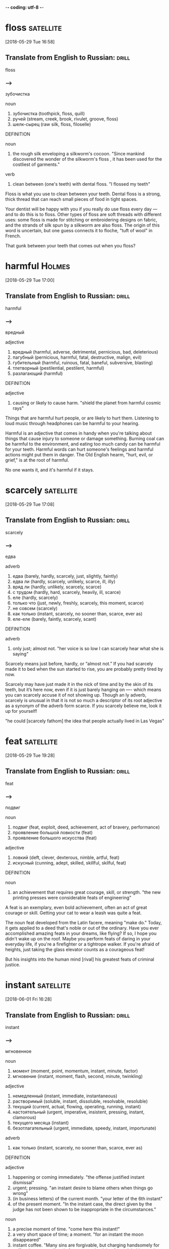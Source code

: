 -*- coding: utf-8 -*-


* floss :satellite:
[2018-05-29 Tue 16:58]

** Translate from English to Russian:                                 :drill:
   SCHEDULED: <2018-06-13 Wed>
   :PROPERTIES:
   :ID:       0719a10e-91cc-4190-b4dc-360e28516572
   :DRILL_LAST_INTERVAL: 3.86
   :DRILL_REPEATS_SINCE_FAIL: 2
   :DRILL_TOTAL_REPEATS: 2
   :DRILL_FAILURE_COUNT: 1
   :DRILL_AVERAGE_QUALITY: 2.5
   :DRILL_EASE: 2.36
   :DRILL_LAST_QUALITY: 3
   :DRILL_LAST_REVIEWED: [2018-06-09 Sat 08:37]
   :END:

 floss

*** --->
  зубочистка

  noun
   1. зубочистка (toothpick, floss, quill)
   2. ручей (stream, creek, brook, rivulet, groove, floss)
   3. шелк-сырец (raw silk, floss, filoselle)

  DEFINITION

  noun
   1. the rough silk enveloping a silkworm's cocoon.
      "Since mankind discovered the wonder of the silkworm's floss , it has been used for the costliest of garments."

  verb
   1. clean between (one's teeth) with dental floss.
      "I flossed my teeth"


  Floss is what you use to clean between your teeth. Dental floss is a
  strong, thick thread that can reach small pieces of food in tight
  spaces.

  Your dentist will be happy with you if you really do use floss every
  day — and to do this is to floss. Other types of floss are soft
  threads with different uses: some floss is made for stitching or
  embroidering designs on fabric, and the strands of silk spun by a
  silkworm are also floss. The origin of this word is uncertain, but one
  guess connects it to floche, "tuft of wool" in French.

  That gunk between your teeth that comes out when you floss?

* harmful :Holmes:
[2018-05-29 Tue 17:00]

** Translate from English to Russian:                                 :drill:
   SCHEDULED: <2018-06-13 Wed>
   :PROPERTIES:
   :ID:       da03011c-4970-4085-b5e6-434be0c04a47
   :DRILL_LAST_INTERVAL: 3.725
   :DRILL_REPEATS_SINCE_FAIL: 2
   :DRILL_TOTAL_REPEATS: 4
   :DRILL_FAILURE_COUNT: 2
   :DRILL_AVERAGE_QUALITY: 2.25
   :DRILL_EASE: 2.22
   :DRILL_LAST_QUALITY: 3
   :DRILL_LAST_REVIEWED: [2018-06-09 Sat 08:39]
   :END:

 harmful

*** --->
  вредный

  adjective
   1. вредный (harmful, adverse, detrimental, pernicious, bad, deleterious)
   2. пагубный (pernicious, harmful, fatal, destructive, malign, evil)
   3. губительный (harmful, ruinous, fatal, baneful, subversive, blasting)
   4. тлетворный (pestilential, pestilent, harmful)
   5. разлагающий (harmful)

  DEFINITION

  adjective
   1. causing or likely to cause harm.
      "shield the planet from harmful cosmic rays"


  Things that are harmful hurt people, or are likely to hurt them.
  Listening to loud music through headphones can be harmful to your
  hearing.

  Harmful is an adjective that comes in handy when you're talking about
  things that cause injury to someone or damage something. Burning coal
  can be harmful to the environment, and eating too much candy can be
  harmful for your teeth. Harmful words can hurt someone's feelings and
  harmful actions might put them in danger. The Old English hearm,
  "hurt, evil, or grief," is at the root of harmful.

  No one wants it, and it's harmful if it stays.
* scarcely :satellite:
[2018-05-29 Tue 17:08]
** Translate from English to Russian:                                 :drill:
   SCHEDULED: <2018-06-19 Tue>
   :PROPERTIES:
   :ID:       bed0ceb1-6894-4ac8-a046-fa10bfa60a2b
   :DRILL_LAST_INTERVAL: 9.648
   :DRILL_REPEATS_SINCE_FAIL: 3
   :DRILL_TOTAL_REPEATS: 3
   :DRILL_FAILURE_COUNT: 1
   :DRILL_AVERAGE_QUALITY: 3.0
   :DRILL_EASE: 2.36
   :DRILL_LAST_QUALITY: 3
   :DRILL_LAST_REVIEWED: [2018-06-09 Sat 08:22]
   :END:

 scarcely
*** --->
  едва

  adverb
   1. едва (barely, hardly, scarcely, just, slightly, faintly)
   2. едва ли (hardly, scarcely, unlikely, scarce, ill, illy)
   3. вряд ли (hardly, unlikely, scarcely, scarce)
   4. с трудом (hardly, hard, scarcely, heavily, ill, scarce)
   5. еле (hardly, scarcely)
   6. только что (just, newly, freshly, scarcely, this moment, scarce)
   7. не совсем (scarcely)
   8. как только (instant, scarcely, no sooner than, scarce, ever as)
   9. еле-еле (barely, faintly, scarcely, scant)

  DEFINITION

  adverb
   1. only just; almost not.
      "her voice is so low I can scarcely hear what she is saying"


  Scarcely means just before, hardly, or “almost not.” If you had
  scarcely made it to bed when the sun started to rise, you are probably
  pretty tired by now.

  Scarcely may have just made it in the nick of time and by the skin of
  its teeth, but it’s here now, even if it is just barely hanging on —-
  which means you can scarcely accuse it of not showing up. Though an ly
  adverb, scarcely is unusual in that it is not so much a descriptor of
  its root adjective as a synonym of the adverb form scarce. If you
  scarcely believe me, look it up for yourself!

  "he could [scarcely fathom] the idea that people actually lived in
  Las Vegas"
* feat                                                            :satellite:
[2018-05-29 Tue 19:28]
** Translate from English to Russian:                                 :drill:
   SCHEDULED: <2018-06-13 Wed>
   :PROPERTIES:
   :ID:       d574d4f1-6fa4-4313-a50e-884284264377
   :DRILL_LAST_INTERVAL: 3.725
   :DRILL_REPEATS_SINCE_FAIL: 2
   :DRILL_TOTAL_REPEATS: 4
   :DRILL_FAILURE_COUNT: 2
   :DRILL_AVERAGE_QUALITY: 2.5
   :DRILL_EASE: 2.22
   :DRILL_LAST_QUALITY: 3
   :DRILL_LAST_REVIEWED: [2018-06-09 Sat 08:37]
   :END:

 feat
*** --->
  подвиг

  noun
   1. подвиг (feat, exploit, deed, achievement, act of bravery, performance)
   2. проявление большой ловкости (feat)
   3. проявление большого искусства (feat)

  adjective
   1. ловкий (deft, clever, dexterous, nimble, artful, feat)
   2. искусный (cunning, adept, skilled, skillful, skilful, feat)

  DEFINITION

  noun
   1. an achievement that requires great courage, skill, or strength.
      "the new printing presses were considerable feats of engineering"


  A feat is an exemplary, even bold achievement, often an act of great
  courage or skill. Getting your cat to wear a leash was quite a feat.

  The noun feat developed from the Latin facere, meaning "make do."
  Today, it gets applied to a deed that's noble or out of the ordinary.
  Have you ever accomplished amazing feats in your dreams, like flying?
  If so, I hope you didn't wake up on the roof. Maybe you perform feats
  of daring in your everyday life, if you're a firefighter or a
  tightrope walker. If you're afraid of heights, just taking the glass
  elevator counts as a courageous feat!

  But his insights into the human mind [rival] his greatest feats of
  criminal justice.
* instant :satellite:
[2018-06-01 Fri 16:28]
** Translate from English to Russian:                                 :drill:
   SCHEDULED: <2018-06-13 Wed>
   :PROPERTIES:
   :ID:       29697b78-3950-4cd8-8d62-1eb7d95441ed
   :DRILL_LAST_INTERVAL: 3.86
   :DRILL_REPEATS_SINCE_FAIL: 2
   :DRILL_TOTAL_REPEATS: 2
   :DRILL_FAILURE_COUNT: 1
   :DRILL_AVERAGE_QUALITY: 2.5
   :DRILL_EASE: 2.36
   :DRILL_LAST_QUALITY: 3
   :DRILL_LAST_REVIEWED: [2018-06-09 Sat 08:39]
   :END:

 instant
*** --->
  мгновенное

  noun
   1. момент (moment, point, momentum, instant, minute, factor)
   2. мгновение (instant, moment, flash, second, minute, twinkling)

  adjective
   1. немедленный (instant, immediate, instantaneous)
   2. растворимый (soluble, instant, dissoluble, resolvable, resoluble)
   3. текущий (current, actual, flowing, operating, running, instant)
   4. настоятельный (urgent, imperative, insistent, pressing, instant, clamorous)
   5. текущего месяца (instant)
   6. безотлагательный (urgent, immediate, speedy, instant, importunate)

  adverb
   1. как только (instant, scarcely, no sooner than, scarce, ever as)

  DEFINITION

  adjective
   1. happening or coming immediately.
      "the offense justified instant dismissal"
   2. urgent; pressing.
      "an instant desire to blame others when things go wrong"
   3. (in business letters) of the current month.
      "your letter of the 6th instant"
   4. of the present moment.
      "In the instant case, the direct given by the judge has not been shown to be inappropriate in the circumstances."

  noun
   1. a precise moment of time.
      "come here this instant!"
   2. a very short space of time; a moment.
      "for an instant the moon disappeared"
   3. instant coffee.
      "Many sins are forgivable, but charging handsomely for coffee that comes directly from an outsized tin of own-label instant is not one of them."


  An instant is a very short time. In combinations like instant coffee
  and instant replay it means available right away without a wait.

  Instant and moment mean the same thing if you are talking about a
  particular time in the past like you remember the instant or moment
  you realized that you had won the lottery. However, the two words are
  very different when talking about time in the future. "I'll be there
  in an instant" means you're coming as quickly as possible, whereas if
  you say "I'll be there in a moment," someone is going to have to wait
  a bit for you.

  We understand and believe in [the same instant]
* potent :Holmes:
[2018-06-02 Sat 10:20]
** Translate from English to Russian:                                 :drill:
   SCHEDULED: <2018-06-13 Wed>
   :PROPERTIES:
   :ID:       74adc8f1-7782-44a7-9b3c-5e9ace7002fe
   :DRILL_LAST_INTERVAL: 3.725
   :DRILL_REPEATS_SINCE_FAIL: 2
   :DRILL_TOTAL_REPEATS: 4
   :DRILL_FAILURE_COUNT: 2
   :DRILL_AVERAGE_QUALITY: 2.5
   :DRILL_EASE: 2.22
   :DRILL_LAST_QUALITY: 3
   :DRILL_LAST_REVIEWED: [2018-06-09 Sat 08:37]
   :END:

 potent
*** --->
  сильнодействующий

  adjective
   1. мощный (powerful, potent, mighty, heavy, forceful, sledgehammer)
   2. сильный (strong, keen, powerful, severe, heavy, potent)
   3. сильнодействующий (potent, powerful, drastic, stiff)
   4. могущественный (powerful, mighty, potent, puissant, imperious, prepotent)
   5. крепкий (strong, hard, sturdy, solid, fast, potent)
   6. убедительный (convincing, persuasive, conclusive, cogent, forceful, potent)
   7. обладающий потенцией (potent)

  DEFINITION

  adjective
   1. having great power, influence, or effect.
      "thrones were potent symbols of authority"
   2. (of a male) able to achieve an erection or to reach an orgasm.
      "The answer lies in the widespread assumption that ‘awakening’ a young lass is the mark of a potent man."
   3. formed of crutch-shaped pieces; (especially of a cross) having a straight bar across the end of each extremity.
      "a cross potent"
   4. of the fur called potent (as a tincture).
      "Potent gules and Or, a triskelion reversed of three armoured legs argent."

  noun
   1. fur resembling vair, but with the alternating pieces T-shaped.
      "Potent is believed to have been originally derived from vair."


  Potent means really strong, but not like a body builder. Use potent
  instead to describe things like intense smells, powerful magic
  potions, and very influential people.

  From the Latin potentum, meaning “powerful,” potent is just that:
  having tremendous strength or influence in either a moral or physical
  sense. A potent question gets to the heart of the matter and sparks
  serious discussion. Really stiff drinks can be potent, as can your
  breath after a garlicky meal. And as the composer Igor Stravinsky once
  asked, "What force is more potent than love?"

  And we should never forget that potent combination of mindfulness
  and motivation.
* substantive :Holmes:
[2018-06-02 Sat 10:25]
** Translate from English to Russian:                                 :drill:
   :PROPERTIES:
   :ID:       fefe8ed7-8801-49c5-a1e2-0385d31d3f1f
   :END:

 substantive
*** --->
  основной

  adjective
   1. субстантивный (substantive, substantival)
   2. независимый (independent, irrespective, autonomous, free, sovereign, substantive)
   3. самостоятельный (independent, separate, solo, substantive, fledged, unaided)

  noun
   1. имя существительное (noun, substantive, name)

  DEFINITION

  adjective
   1. having a firm basis in reality and therefore important, meaningful, or considerable.
      "there is no substantive evidence for the efficacy of these drugs"
   2. having a separate and independent existence.
      "Nothing has a substantive existence apart from everything else and exists only in the context of everything else."
   3. (of law) defining rights and duties as opposed to giving the rules by which such things are established.
      "The submission there is that one needs primary statutory backing before a power to make procedural rules can affect substantive limitation periods."

  noun
   1. a noun.
      "All entities, substantives , adverbs, sentences are patiently, and joyously, called into question."


  When you talk about substantive change, you mean change that really
  makes a difference. After a substantive discussion, you will have an
  in-depth understanding of what you are talking about.

  When something is substantive, there is a lot of there there, be it
  meaning or volume of things. The word brings a serious tone. While it
  is often used to talk about problems and their solutions, a big steak
  dinner could be called substantive as could a very long piece of
  writing. In any case, you use it when there is a lot of substance
  involved.

  Did it, on the other hand, simply reframe someone else’s observation
  or fail to add anything truly substantive?
* ensnare                                                            :Holmes:
[2018-06-02 Sat 10:26]
** Translate from English to Russian:                                 :drill:
   SCHEDULED: <2018-06-13 Wed>
   :PROPERTIES:
   :ID:       7e5ae563-6986-4226-bdfc-3c1c8f86c90d
   :DRILL_LAST_INTERVAL: 3.725
   :DRILL_REPEATS_SINCE_FAIL: 2
   :DRILL_TOTAL_REPEATS: 4
   :DRILL_FAILURE_COUNT: 2
   :DRILL_AVERAGE_QUALITY: 2.5
   :DRILL_EASE: 2.22
   :DRILL_LAST_QUALITY: 3
   :DRILL_LAST_REVIEWED: [2018-06-09 Sat 08:38]
   :END:

 ensnare
*** --->
  заманивать

  verb
   1. поймать в ловушку (ensnare, entrap, snare, catch)
   2. заманивать (entice, ensnare, trap, wile, allure, inveigle)
   3. заловить (ensnare)

  DEFINITION

  verb
   1. catch in or as in a trap.
      "they were ensnared in downtown traffic"


  To ensnare something is to trap it. Instead of using snapping
  mousetraps, you might try to ensnare the mice in your kitchen and set
  them free outside.

  While you can use the verb ensnare to talk about literally catching
  something in a trap, it's also useful for more figurative kinds of
  traps. Your French teacher might try to ensnare you in becoming more
  involved in the French club, or rush hour traffic might ensnare you as
  you rush to make it to work on time. The word combines the prefix en,
  or "put in," and snare, with its Old Norse root snara, "noose or
  snare."

  Try as I might, I kept finding myself ensnared by the intonation and
  accent, by the cadence of sentences and not their content.
* cadence :Holmes:
[2018-06-02 Sat 10:27]
** Translate from English to Russian:                                 :drill:
   SCHEDULED: <2018-06-18 Mon>
   :PROPERTIES:
   :ID:       dabf2a89-4d11-477d-8532-55a00626175b
   :DRILL_LAST_INTERVAL: 8.9861
   :DRILL_REPEATS_SINCE_FAIL: 3
   :DRILL_TOTAL_REPEATS: 3
   :DRILL_FAILURE_COUNT: 1
   :DRILL_AVERAGE_QUALITY: 2.667
   :DRILL_EASE: 2.22
   :DRILL_LAST_QUALITY: 3
   :DRILL_LAST_REVIEWED: [2018-06-09 Sat 08:23]
   :END:

 cadence
*** --->
  каденция

  noun
   1. каденция (cadence, cadenza, cadency, close)
   2. ритм (rhythm, beat, tempo, cadence, pulse, swing)
   3. модуляция (modulation, inflexion, cadence, inflection, control, tone)
   4. мерный шаг (cadence, cadency)
   5. движение в ногу (cadence, cadency)
   6. понижение голоса (cadence, cadency)

  DEFINITION

  noun
   1. a modulation or inflection of the voice.
      "the measured cadences that he employed in the Senate"
   2. a sequence of notes or chords comprising the close of a musical phrase.
      "the final cadences of the Prelude"


  The word cadence has its own lovely cadence — rhythm of sound as it's
  spoken.

  Cadence has come to mean "the rhythm of sounds" from its root cadere
  which means "to fall." Originally designating falling tones especially
  at the end of lines of music or poetry, cadence broadened to mean the
  rhythms of the tones and sometimes even the rhythm of sounds in
  general. Think of the cadence of the marching band at a football game
  or the cadence of the crickets on a warm spring night. You can
  remember the "fall" idea by thinking of one of the only words that
  contains it — decadence — which has the prefix de- at the front to
  mean down, or downfall.

  Try as I might, I kept finding myself ensnared by the intonation and
  accent, by the cadence of sentences and not their content.
* odds :Holmes:
[2018-06-02 Sat 10:29]
** Translate from English to Russian:                                 :drill:
   SCHEDULED: <2018-06-18 Mon>
   :PROPERTIES:
   :ID:       ab50a90e-1fbc-439d-a76d-c298956a0e29
   :DRILL_LAST_INTERVAL: 8.9861
   :DRILL_REPEATS_SINCE_FAIL: 3
   :DRILL_TOTAL_REPEATS: 3
   :DRILL_FAILURE_COUNT: 1
   :DRILL_AVERAGE_QUALITY: 2.667
   :DRILL_EASE: 2.22
   :DRILL_LAST_QUALITY: 3
   :DRILL_LAST_REVIEWED: [2018-06-09 Sat 08:24]
   :END:

   odds
*** --->
  шансы

  noun
   1. шансы (odds, look-out)
   2. перевес (advantage, superiority, preponderance, overweight,
      odds, overbalance)
   3. разница (difference, distinction, odds, inequality, dissemblance)
   4. преимущество (advantage, edge, excellence, privilege, start, odds)
   5. неравенство (inequality, disparity, odds, imparity)
   6. гандикап (handicap, odds)
   7. разногласие (disagreement, discord, difference, odds,
      dissension, discrepancy)

  DEFINITION

  noun
   1. the ratio between the amounts staked by the parties to a bet,
      based on the expected probability either way. "the bookies are
      offering odds of 8-1"


  The odds are the chances that something will happen. If you flip a
  coin, the odds are 50-50 you'll get heads.

  When we talk about odds, we're talking about probabilities,
  specifically, how likely it is that something will happen. Is there a
  5% chance? Is there a 95% chance? If there's a 95% chance, then the
  odds are great. We can talk about the odds of anything happening, as
  long as it hasn't happened yet. Anyone predicting the weather is
  telling the odds of rain or snow — they don't know for sure. If
  something strange happens people often say, "What were the odds of
  that?", which means: "I can't believe that happened. The odds were
  against it."

  My notes and my memory and impression were at complete odds.
* nagging :Holmes:
[2018-06-02 Sat 10:30]
** Translate from English to Russian:                                 :drill:
   SCHEDULED: <2018-06-18 Mon>
   :PROPERTIES:
   :ID:       f7db72a8-07ea-41e6-a212-a3db9d0221ba
   :DRILL_LAST_INTERVAL: 8.9861
   :DRILL_REPEATS_SINCE_FAIL: 3
   :DRILL_TOTAL_REPEATS: 2
   :DRILL_FAILURE_COUNT: 0
   :DRILL_AVERAGE_QUALITY: 3.0
   :DRILL_EASE: 2.22
   :DRILL_LAST_QUALITY: 3
   :DRILL_LAST_REVIEWED: [2018-06-09 Sat 08:24]
   :END:

 nagging
*** --->
  нытье

  noun
   1. нытье (nagging, whining, yammer)
   2. ворчание (grunt, nagging, growl, grumble, grunting, snarl)
   3. попреки (nagging)

  adjective
   1. придирчивый (picky, captious, nagging, cantankerous, fault-finding, exacting)
   2. ноющий (aching, nagging, whining, yammering)
   3. ворчливый (grouchy, querulous, nagging, crabbed, murmurous, capernoited)
   4. неотвязный (persistent, nagging)

  DEFINITION

  adjective
   1. (of a person) constantly harassing someone to do something.
      "their overprotective and nagging parents"
   2. persistently painful or worrying.
      "a nagging pain"

  verb
   1. annoy or irritate (a person) with persistent fault-finding or continuous urging.
      "she constantly nags her daughter about getting married"


  Something that's nagging really bothers you — whether it's your
  nagging older sister, reminding you to take out the trash, or a
  nagging headache that lingers all day.

  A nagging boss might continually complain about your work — you could
  also describe her as "overcritical" or "faultfinding." When a physical
  pain or discomfort is nagging, it's just as disagreeable, tormenting
  or irritating you in an ongoing way, like a nagging pain in your lower
  back. The source of nagging is nag, which originally meant "gnaw or
  bite."

  And even after, I couldn’t quite kick the nagging feeling that the
  Oxford girl had been robbed.
* profound :Holmes:
[2018-06-02 Sat 10:32]
** Translate from English to Russian:                                 :drill:
   :PROPERTIES:
   :ID:       6b0b03b9-a23a-4afe-84ac-d2a375f86bbe
   :END:

 profound
*** --->
  глубокий

  adjective
   1. глубокий (deep, profound, thorough, rich, keen, sound)
   2. основательный (thorough, solid, profound, staunch, intimate, stanch)
   3. проникновенный (profound)
   4. полный (full, complete, utter, total, absolute, profound)
   5. мудрый (wise, sage, profound, sapient, sapiential, Solomonic)
   6. абсолютный (absolute, stark, perfect, complete, total, profound)
   7. низкий (low, lower, poor, deep, short, profound)

  noun
   1. глубина (depth, deep, profound, intensity, deepness, profoundness)
   2. бездна (abyss, deep, chasm, gulf, profound, abysm)
   3. море (sea, water, waters, waves, blue, profound)
   4. океан (ocean, pond, deep, blue, main, profound)
   5. пучина (abyss, gulf, depth, profound, abysm, vortex)

  DEFINITION

  adjective
   1. (of a state, quality, or emotion) very great or intense.
      "profound social changes"
   2. (of a person or statement) having or showing great knowledge or insight.
      "a profound philosopher"
   3. at, from, or extending to a great depth; very deep.
      "he opened the door with a profound bow"

  noun
   1. the vast depth of the ocean or of the mind.


  When you need a word that's deeper than "deep," consider profound.

  Profundus meant literally "deep" in Latin, and profound had the same
  meaning when it entered English in the 14th century. But even then, it
  also meant "figuratively deep" — that is, very great or intense: "The
  new laws have had a profound impact." Of people, it means "very
  knowledgeable or insightful," but sometimes if a person tries to sound
  profound they're really just giving you superficial knowledge dressed
  up with big words.

  And so it is essential to ask, when in the grip of a profound
  intuition (this is a wonderful person; a beautiful house; a worthy
  endeavor; a gifted debater): on what is my intuition based?
* inattentive :Holmes:
[2018-06-02 Sat 10:35]
** Translate from English to Russian:                                 :drill:
   :PROPERTIES:
   :ID:       6d9d65bf-c0ee-4555-8b17-2145b0e106e2
   :END:

 inattentive
*** --->
  невнимательный

  adjective
   1. невнимательный (inattentive, careless, remiss, heedless, unobservant, unheeding)
   2. неучтивый (discourteous, impolite, disobliging, inattentive)

  DEFINITION

  adjective
   1. not paying attention to something.
      "a particularly dull and inattentive student"


  Someone who's inattentive isn't paying enough attention. An
  inattentive lunch companion might spend the whole meal texting on his
  phone.

  Inattentive people are sometimes distracted, like an inattentive
  babysitter who loses track of the kids he's watching at the
  playground. You can also be inattentive simply through indifference or
  boredom — if you're inattentive at the opera, you're not paying
  attention to it because you're not interested in it. Inattentive tacks
  the "not" prefix in- onto attentive, from the Latin root attendere,
  "give heed to" or "stretch toward."

  Just as we aren’t inattentive to begin with, we aren’t born destined
  to act in keeping with our faulty thought habits.
* adversary                                                          :Holmes:
[2018-06-02 Sat 10:39]
** Translate from English to Russian:                                 :drill:
   SCHEDULED: <2018-06-18 Mon>
   :PROPERTIES:
   :ID:       562148d9-de52-45c5-99d3-e4d2dc5a66b0
   :DRILL_LAST_INTERVAL: 8.9861
   :DRILL_REPEATS_SINCE_FAIL: 3
   :DRILL_TOTAL_REPEATS: 2
   :DRILL_FAILURE_COUNT: 0
   :DRILL_AVERAGE_QUALITY: 3.0
   :DRILL_EASE: 2.22
   :DRILL_LAST_QUALITY: 3
   :DRILL_LAST_REVIEWED: [2018-06-09 Sat 08:21]
   :END:

 adversary
*** --->
    [↗ædvɜsɜrɪ]
  состязательный

  noun
   1. противник (enemy, opponent, adversary, foe, rival, antagonist)
   2. враг (enemy, foe, adversary, opponent, hostile, philistine)
   3. соперник (rival, contender, competitor, contestant, adversary, antagonist)
   4. неприятель (enemy, adversary)
   5. оппонент (opponent, adversary, enemy, opposer, contradictor)

  DEFINITION

  noun
   1. one's opponent in a contest, conflict, or dispute.
      "Davis beat his old adversary in the quarterfinals"


  An adversary is someone who fights against or opposes another. In
  tennis, you stand across the net from your adversary.

  Adversary as in "enemy" or "opponent" is related to the words
  adversarial, or hostile, or adverse, meaning against or contrary. The
  Adversary is a specific reference to Satan, or the Devil. The word
  adversary is from Middle English adversarie, from Latin adversarius,
  from adversus "against."

  Holmes’s awareness enables him to avoid many of the faults that plague
  Watson, the inspectors, his clients, and his adversaries.
* harrowing :Holmes:
[2018-06-02 Sat 10:42]
** Translate from English to Russian:                                 :drill:
   :PROPERTIES:
   :ID:       4b5c8fa0-ef04-4666-8d2a-543d227e383d
   :END:

 harrowing
*** --->
  боронование

  noun
   1. боронование (harrowing)

  adjective
   1. душераздирающий (heartbreaking, harrowing, heartrending, shrill, soul-destroying)
   2. горестный (woeful, sorrowful, grievous, rueful, harrowing, plaintive)

  DEFINITION

  adjective
   1. acutely distressing.
      "a harrowing film about racism and violence"

  verb
   1. draw a harrow over (land).
      "Wheat fields are harrowed before the crop emerges to get the first flush of weeds."
   2. cause distress to.
      "Todd could take it, whereas I'm harrowed by it"


  Being attacked by a hungry shark or being chased by an unruly mob on
  the streets can be described as harrowing, which means "provoking
  feelings of fear or horror."

  The adjective harrowing is often used to describe a firsthand
  experience that is terrifying, such as a harrowing drive home in icy
  weather, but it can also refer to a secondhand experience, such as
  reading or watching something that is very frightening or disturbing.
  If you read someone’s account of being shipwrecked in Antarctica, you
  might describe that as a harrowing story. A harrowing experience
  typically unfolds over a period of time. For example, if you bump into
  a shark while swimming, that’s merely scary. If the shark attacks you,
  then it becomes a harrowing ordeal.

  Earlier in the week we had finished The Count of Monte Cristo—after a
  harrowing journey that took several months to complete—and the bar was
  set high indeed.
* excess :Ferris:
[2018-06-02 Sat 15:52]
** Translate from English to Russian:                                 :drill:
   SCHEDULED: <2018-06-18 Mon>
   :PROPERTIES:
   :ID:       c2b64395-84f1-40b8-93c7-5af1d910ad95
   :DRILL_LAST_INTERVAL: 8.9861
   :DRILL_REPEATS_SINCE_FAIL: 3
   :DRILL_TOTAL_REPEATS: 3
   :DRILL_FAILURE_COUNT: 1
   :DRILL_AVERAGE_QUALITY: 2.667
   :DRILL_EASE: 2.22
   :DRILL_LAST_QUALITY: 3
   :DRILL_LAST_REVIEWED: [2018-06-09 Sat 08:25]
   :END:

 excess
*** --->
  избыток

  noun
   1. избыток (excess, surplus, abundance, glut, overflow, overabundance)
   2. превышение (excess, command)
   3. излишек (over, surplus, excess, overage, superfluity, superabundance)
   4. эксцесс (excess)
   5. излишество (excess, luxury, superfluity, surfeit, abuse, glut)
   6. неумеренность (excess, surfeit)
   7. крайность (extreme, extremity, excess, extremeness, extravagance, emergency)
   8. невоздержанность (intemperance, incontinence, excess, debauchery, insobriety)
   9. выходка (trick, prank, excess, vagary, vagrancy)

  adjective
   1. лишний (excess, extra, redundant, unnecessary, spare, odd)
   2. избыточный (excess, surplus, exuberant, over, overabundant, excrescent)
   3. дополнительный (additional, more, further, complementary, extra, excess)

  verb
   1. увольнять по сокращению штатов (excess)

  DEFINITION

  adjective
   1. exceeding a prescribed or desirable amount.
      "trim any excess fat off the meat"

  noun
   1. an amount of something that is more than necessary, permitted, or desirable.
      "are you suffering from an excess of stress in your life?"
   2. lack of moderation in an activity, especially eating or drinking.
      "bouts of alcoholic excess"
   3. the action of exceeding a permitted limit.
      "there is no issue as to excess of jurisdiction"


  Excess is too much of something, like big-time overindulgence. Eating
  to excess makes your stomach hurt, and spending to excess means you
  can't pay your credit card bills.

  Excess comes from the Latin word excessus meaning, "go out, going
  beyond the bounds of reason," like eating and spending in excess. (Not
  so reasonable.) Although it spends most of its time as a noun, it can
  also be an adjective to describe "more than is required or needed,"
  like when excess water spills over the top of the bathtub, or those
  excess pounds spill over the top of your jeans.

  Lifestyle Design is thus not interested in creating an excess of idle
  time, which is poisonous, but the positive use of free time, defined
  simply as doing what you want as opposed to what you feel obligated to
  do.
* scapegoat :Ferris:
[2018-06-02 Sat 15:56]
** Translate from English to Russian:                                 :drill:
   SCHEDULED: <2018-06-18 Mon>
   :PROPERTIES:
   :ID:       6d5deddd-847c-481a-b306-6b698ac97ec2
   :DRILL_LAST_INTERVAL: 8.9861
   :DRILL_REPEATS_SINCE_FAIL: 3
   :DRILL_TOTAL_REPEATS: 2
   :DRILL_FAILURE_COUNT: 0
   :DRILL_AVERAGE_QUALITY: 3.0
   :DRILL_EASE: 2.22
   :DRILL_LAST_QUALITY: 3
   :DRILL_LAST_REVIEWED: [2018-06-09 Sat 08:21]
   :END:

 scapegoat
*** --->
  козел отпущения

  noun
   1. козел отпущения (scapegoat, goat, fall guy, patsy, whipping-boy)

  DEFINITION

  noun
   1. (in the Bible) a goat sent into the wilderness after the Jewish chief priest had symbolically laid the sins of the people upon it (Lev. 16).
      "Like the dogs, the scapegoats were, Strelan argues, central to the purificatory rites of Asia Minor where the churches addressed in Revelation are located."

  verb
   1. make a scapegoat of.
      "The Republicans scapegoated gays to win the election."


  The Bible depicts a ritual in which a goat is sent out into the desert
  bearing the faults of the people of Israel. The word scapegoat first
  occurred in the earliest English translation of the Bible, and it has
  come to mean any individual punished for the misdeeds of others.

  When a politician gets caught lying, he or she might use an assistant
  as a scapegoat. Somehow the lie will wind up being the assistant's
  fault. Your mom might tell you to use her as a scapegoat if you need
  to. So if your friends want you to go to a wild party and you don't
  want to, you should tell them your mom won't let you. That way, they
  will be mad at her and not at you. A fall guy is similar to a
  scapegoat, but it is mostly used if your scheme has been found out and
  one of your group of schemers must take the consequences.

  By using money as the scapegoat and work as our all-consuming routine,
  we are able to conveniently disallow ourselves the time to do
  otherwise: “John, I’d love to talk about the gaping void I feel in my
  life, the hopelessness that hits me like a punch in the eye every time
  I start my computer in the morning, but I have so much work to do!
* almighty :Ferris:
[2018-06-02 Sat 16:01]
** Translate from English to Russian:                                 :drill:
   SCHEDULED: <2018-06-20 Wed>
   :PROPERTIES:
   :ID:       bfda8150-0675-440f-82d6-0ef2172359a9
   :DRILL_LAST_INTERVAL: 10.7143
   :DRILL_REPEATS_SINCE_FAIL: 3
   :DRILL_TOTAL_REPEATS: 2
   :DRILL_FAILURE_COUNT: 0
   :DRILL_AVERAGE_QUALITY: 4.5
   :DRILL_EASE: 2.6
   :DRILL_LAST_QUALITY: 4
   :DRILL_LAST_REVIEWED: [2018-06-09 Sat 08:22]
   :END:

 almighty
*** --->
  всемогущий

  adjective
   1. всемогущий (omnipotent, almighty, omnipotence, all-powerful)
   2. ужасный (terrible, horrible, awful, appalling, dreadful, almighty)
   3. очень сильный (almighty)

  noun
   1. бог (god, deity, heaven, divinity, almighty, king)
   2. божество (deity, divinity, god, godhead, idol, almighty)

  adverb
   1. ужасно (terribly, awfully, horribly, ghastly, dreadfully, almighty)

  DEFINITION

  adjective
   1. having complete power; omnipotent.
      "God almighty"


  Anything that's almighty is extremely powerful. In fact, being
  almighty gives something (or someone) an infinite amount of power.

  Originally, the adjective almighty was capitalized and used to refer
  to God. It comes from the Old English ælmihtig, "all-powerful." You
  could also describe something that's almighty as "omnipotent" or even
  "godlike." Today people often use almighty in a sarcastic or ironic
  way to talk about things that exert a ridiculously huge amount of
  control over people: "All he cares about is the almighty dollar."

  Absolute income is measured using one holy and inalterable variable: the
  raw and almighty dollar.
* amuck :Ferris:
[2018-06-02 Sat 16:03]
** Translate from English to Russian:                                 :drill:
   SCHEDULED: <2018-06-18 Mon>
   :PROPERTIES:
   :ID:       26d276ef-a0e0-4058-af13-f023c1c53961
   :DRILL_LAST_INTERVAL: 8.9861
   :DRILL_REPEATS_SINCE_FAIL: 3
   :DRILL_TOTAL_REPEATS: 2
   :DRILL_FAILURE_COUNT: 0
   :DRILL_AVERAGE_QUALITY: 3.0
   :DRILL_EASE: 2.22
   :DRILL_LAST_QUALITY: 3
   :DRILL_LAST_REVIEWED: [2018-06-09 Sat 08:20]
   :END:

 amuck
*** --->
  набрасываться

  adverb
   1. вне себя (amok, amuck)
   2. бешено (furiously, madly, frantically, rabidly, without restraint, amuck)
   3. в ярости (in a towering rage, amok, frenzied, amuck)

  noun
   1. амок (amok, amuck, amock)

  adjective
   1. озверевший (amuck, amok)
   2. бешеный (mad, rabid, frantic, furious, frenzied, amuck)
   3. вышедший из-под контроля (runaway, amok, amuck)


  When things go amuck, they are wildly out of control. Someone running
  amuck is showing no self-control.

  This is a word that has to do with chaos and disorder. A riot is an
  example of people running amuck. In a cafeteria, if people are yelling
  and throwing food, they are going amuck. This word applies to times
  when control has been lost: people are showing no self-control, and
  the situation is out of hand. Sometimes, going amuck is positive,
  though. If a football player scores five touchdowns in a game, you
  could say he's running amuck.

  If I make $100 per hour but only work one hour per week, it’s going to
  be hard for me to run amuck like a superstar.

* unbeknownst                                                        :Ferris:
[2018-06-02 Sat 16:06]

** Translate from English to Russian:                                 :drill:
   SCHEDULED: <2018-06-13 Wed>
   :PROPERTIES:
   :ID:       0548d816-5db7-48c1-8d96-bbf0166733a5
   :DRILL_LAST_INTERVAL: 3.725
   :DRILL_REPEATS_SINCE_FAIL: 2
   :DRILL_TOTAL_REPEATS: 4
   :DRILL_FAILURE_COUNT: 2
   :DRILL_AVERAGE_QUALITY: 2.5
   :DRILL_EASE: 2.22
   :DRILL_LAST_QUALITY: 3
   :DRILL_LAST_REVIEWED: [2018-06-09 Sat 08:40]
   :END:

 unbeknownst

*** --->
  неведомый

  adjective
   1. неведомый (unfamiliar, unbeknownst, unbeknown)

  DEFINITION

  adjective
   1. without the knowledge of (someone).
      "unbeknown to me, she made some inquiries"


  If someone plans your birthday party unbeknownst to you — that is,
  you're completely unaware of it — it will probably be a surprise
  party.

  Used as an adjective or adverb, unbeknownst is descended from
  unbeknown (1848), which combines the prefix un- ("not") with be ("by,
  about") and know. Sometimes the FBI might be secretly working on a
  case, unbeknownst to the CIA, which is also secretly working on it.
  Imagine their frustration when everyone finds out they could have
  shared information and work, while saving time and manpower.

  Unbeknownst to most fun-loving bipeds, not all stress is bad.
* resplendent :Ferris:
[2018-06-02 Sat 16:13]
** Translate from English to Russian:                                 :drill:
   :PROPERTIES:
   :ID:       12168918-b27e-4510-be56-d7e460b1db12
   :END:

 resplendent
*** --->
  блистательный

  adjective
   1. блистательный (brilliant, resplendent, magnificent)
   2. великолепный (great, sumptuous, gorgeous, magnificent, excellent, resplendent)
   3. сверкающий (sparkling, glistening, brilliant, flashing, incandescent, resplendent)
   4. блестящий (brilliant, shiny, shining, bright, glossy, resplendent)

  DEFINITION

  adjective
   1. attractive and impressive through being richly colorful or sumptuous.
      "she was resplendent in a sea-green dress"


  Someone or something that is resplendent has great beauty and is a
  pleasure to behold. "She was there, at the base of the stairs,
  resplendent in her flowing gown and jewels."

  When people or things are resplendent, they are dazzling,
  splendiferous, glorious, or lovely. The adjective resplendent comes
  from a Latin word that means “to shine brightly.” The gilded
  entranceway was resplendent in the golden glow of the afternoon light.
  When he flashed his resplendent smile, she was helpless against his
  charms.

  Fear was behind him on the mountaintop, and thousands of feet above the
  resplendent green rain forest and pristine white beaches of Copacabana,
  Hans Keeling had seen the light.
* posh :Ferris:
[2018-06-02 Sat 16:14]
** Translate from English to Russian:                                 :drill:
   SCHEDULED: <2018-06-20 Wed>
   :PROPERTIES:
   :ID:       d04bbc54-cb31-4c0d-99c8-fb3b495065ed
   :DRILL_LAST_INTERVAL: 10.7143
   :DRILL_REPEATS_SINCE_FAIL: 3
   :DRILL_TOTAL_REPEATS: 2
   :DRILL_FAILURE_COUNT: 0
   :DRILL_AVERAGE_QUALITY: 4.5
   :DRILL_EASE: 2.6
   :DRILL_LAST_QUALITY: 4
   :DRILL_LAST_REVIEWED: [2018-06-09 Sat 08:18]
   :END:

 posh
*** --->
  шикарный

  adjective
   1. шикарный (chic, posh, plush, swanky, classy, snazzy)
   2. превосходный (excellent, superb, superior, superlative, fine, posh)

  verb
   1. иметь шикарный вид (posh)

  DEFINITION

  adjective
   1. elegant or stylishly luxurious.
      "a posh Munich hotel"

  adverb
   1. in an upper-class way.
      "trying to talk posh"

  noun
   1. the quality or state of being elegant, stylish, or upper-class.
      "we finally bought a color TV, which seemed the height of posh"


  Things that are posh are swanky, fancy, and high-class. Posh things
  usually cost a lot of money, too.

  If something is dirty, cheap, and shoddy, it will never be accused of
  being posh. Posh things are elegant and expensive. A posh apartment is
  gorgeous and classy. A posh restaurant has fancy food and you probably
  have to dress up to go there. Posh places are luxurious and
  fancy-schmancy. So it's no surprise that rich people tend to like
  things and places that are posh.

  On Monday, Hans returned to his law office in Century City, Los
  Angeles’s posh corporate haven, and promptly handed in his three-week
  notice.
* expletive :Ferris:
[2018-06-03 Sun 10:16]
** Translate from English to Russian:                                 :drill:
   SCHEDULED: <2018-06-13 Wed>
   :PROPERTIES:
   :ID:       b6c786b6-73ec-4499-9590-c89b73e59d66
   :DRILL_LAST_INTERVAL: 3.725
   :DRILL_REPEATS_SINCE_FAIL: 2
   :DRILL_TOTAL_REPEATS: 5
   :DRILL_FAILURE_COUNT: 3
   :DRILL_AVERAGE_QUALITY: 2.4
   :DRILL_EASE: 2.22
   :DRILL_LAST_QUALITY: 3
   :DRILL_LAST_REVIEWED: [2018-06-09 Sat 08:40]
   :END:

 expletive
*** --->
  бранное слово

  noun
   1. бранное слово (expletive, pejorative, swearword, cussword)
   2. присловье (saying, household word, expletive, household term)
   3. бранное выражение (expletive)
   4. вставное слово (expletive)

  adjective
   1. вставной (plug-in, epenthetic, expletive, set-in)
   2. бранный (abusive, expletive, pejorative, vituperative)
   3. дополнительный (additional, more, further, complementary, extra, expletive)
   4. дополняющий (expletive, follow-up)

  DEFINITION

  noun
   1. an oath or swear word. "She let out a long string of oaths and
      expletives, carefully picking herself up from the floor."

  adjective
   1. (of a word or phrase) serving to fill out a sentence or line of
      verse. "Icelandic takes the non-referential property of
      quasi-argumental null subjects as basic, therefore
      quasi-argumental null subjects in the language can be
      interpreted as basically expletive ."


  An expletive is a swear word, a curse you let out when you are
  startled or mad. You probably already know a lot of expletives, but
  you don’t need to see them here, no way in heck.

  An expletive is a vulgar word that will greatly upset your grandmother
  if you say it in her presence. An expletive usually sneaks out because
  you get surprised or angry, like if you stub your toe, you might yell
  out an expletive. Even though you did it by accident, one of your
  parents still might put a bar of soap in your mouth, so watch your
  words. In a pinch, try these substitutes: fudge, sugar, heck, and
  walrus.

  Buckle up and stop being such a (insert expletive)!
* pry :Ferris:
[2018-06-03 Sun 10:20]
** Translate from English to Russian:                                 :drill:
   SCHEDULED: <2018-06-13 Wed>
   :PROPERTIES:
   :ID:       26458721-886c-47fe-b0f6-b1c79c59fc45
   :DRILL_LAST_INTERVAL: 3.725
   :DRILL_REPEATS_SINCE_FAIL: 2
   :DRILL_TOTAL_REPEATS: 4
   :DRILL_FAILURE_COUNT: 2
   :DRILL_AVERAGE_QUALITY: 2.5
   :DRILL_EASE: 2.22
   :DRILL_LAST_QUALITY: 3
   :DRILL_LAST_REVIEWED: [2018-06-09 Sat 08:39]
   :END:

 pry
*** --->
  подглядывать

  verb
   1. подглядывать (pry, peep, keek, pry into, kike, pry about)
   2. совать нос (pry, pry into, nose, nuzzle)
   3. подсматривать (pry, oversee, pry into, pry about)
   4. вырывать (pull out, snatch, wrest, pry, tear out, extract)
   5. любопытствовать (pry, rubberneck, poke about, rubber)
   6. поднимать посредством рычага (prize, pry, prise, prise up)
   7. взламывать посредством рычага (prize, pry, prise, prise up)
   8. извлекать с трудом (pry)

  noun
   1. рычаг (lever, arm, rod, cradle, pry, jack)
   2. любопытство (curiosity, pry)
   3. любопытный человек (pry, rubberneck)

  adjective
   1. любопытный (curious, nosy, newsy, pry, nosey)

  DEFINITION

  verb
   1. inquire too closely into a person's private affairs.
      "I'm sick of you prying into my personal life"
   2. use force in order to move or open (something) or to separate (something) from something else.
      "using a screwdriver, he pried open the window"


  To pry is to try and find something out that is none of your business.
  We all hate people who pry, sticking their nose into our personal
  affairs, and it is an annoying and disrespectful habit.

  We are taught as children to ask questions, but sometimes those
  questions are used to pry, or peek into someone's private business. A
  nosy person will peek into some else's life the same way one might use
  a crowbar to pry open a crate (though — alert! — that pry has a
  different origin). Our word is thought to come from a word related to
  the Old English verb beprīwan, "to wink," which evolved into the
  Middle English prie, "to peer in," which gives us today's meaning.

  How do I pry myself from the tentacles of workaholism and the fear
  that it would fall to pieces without my 15-hour days?
* backpedal :Ferris:
[2018-06-03 Sun 10:30]
** Translate from English to Russian:                                 :drill:
   :PROPERTIES:
   :ID:       62714617-7028-40c6-99e5-1f8514a533d9
   :END:

 backpedal
*** --->
  идти на попятный

  verb
   1. тормозить (brake, inhibit, slow down, hamper, retard, backpedal)
   2. тормозить велосипед (backpedal)
   3. приостанавливать дело (backpedal)
   4. идти на попятный (beat a retreat, cry off, crawfish, backpedal, off, crayfish)

  DEFINITION

  verb
   1. move the pedals of a bicycle backward in order to brake.


  When you backpedal, you completely change your position or opinion.
  You might backpedal on your promise to buy your friend lunch when you
  see how expensive the restaurant is.

  If a politician supports a certain position and then seems to reverse
  her opinion or significantly change it, she backpedals. And if you
  guarantee you'll make cupcakes for a bake sale, but then you run out
  of time, you might have to backpedal. A more literal meaning of
  backpedal is, just as it sounds, to pedal a bicycle backwards.

  In my undying quest to make myself miserable, I accidentally began to
  backpedal.
* scantiest :Ferris:
[2018-06-03 Sun 10:31]
** Translate from English to Russian:                                 :drill:
   SCHEDULED: <2018-06-13 Wed>
   :PROPERTIES:
   :ID:       51fd7e65-fa54-4728-91a3-fd55bef1b9d4
   :DRILL_LAST_INTERVAL: 3.725
   :DRILL_REPEATS_SINCE_FAIL: 2
   :DRILL_TOTAL_REPEATS: 5
   :DRILL_FAILURE_COUNT: 3
   :DRILL_AVERAGE_QUALITY: 2.4
   :DRILL_EASE: 2.22
   :DRILL_LAST_QUALITY: 3
   :DRILL_LAST_REVIEWED: [2018-06-09 Sat 08:40]
   :END:

 scantiest
*** --->
  scantiest

  adjective
   1. мизерный (scanty, meager, meagre)
   2. скудный (scarce, meager, scanty, scant, lean, poor)
   3. ограниченный (limited, bounded, restricted, confined, finite, scanty)
   4. недостаточный (inadequate, insufficient, scarce, deficient, poor, scanty)

  DEFINITION

  adjective
   1. small or insufficient in quantity or amount.
      "scanty wages"


  We refer to an amount or thing that is not quite enough as scanty, or
  lacking. It's an adjective used to describe something that doesn't
  offer enough, as in "farmers having a scanty crop in a drought year."

  The adjective scanty comes from the Old Norse scamt, which means
  "short or brief," and so suggests a small amount. The word usually
  suggests a meager amount, and can refer to anything that is barely
  sufficient. Someone trying to stretch a meal might offer scanty
  servings. On a humorous note, a Roaring Twenties flapper referred to
  her underwear as scanties.

  Set aside a certain number of days, during which you shall be content
  with the scantiest and cheapest fare, with course and rough dress,
  saying to yourself the while: “Is this the condition that I feared?”
* fare :Ferris:
[2018-06-03 Sun 10:31]
** Translate from English to Russian:                                 :drill:
   :PROPERTIES:
   :ID:       31f57d49-7ff3-4b61-bbb6-6e9a52658b17
   :END:

 fare
*** --->
  плата за проезд

  noun
   1. плата за проезд (fare)
   2. стоимость проезда (fare)
   3. пища (food, nutrition, meat, diet, nourishment, fare)
   4. еда (food, meal, eating, fare, meat, feed)
   5. пассажир (passenger, fare)
   6. ездок (rider, horseman, fare)
   7. провизия (provisions, food, provision, victual, victuals, fare)
   8. съестные припасы (food, comestibles, fare)

  verb
   1. поживать (fare, do)
   2. быть (be, exist, fare, play)
   3. происходить (occur, happen, take place, be, come, fare)
   4. случаться (happen, occur, be, match, take place, fare)
   5. оказаться (turn up, fare)
   6. путешествовать (travel, go, journey, voyage, hike, fare)
   7. ехать (go, ride, drive, travel, fare)

  DEFINITION

  noun
   1. the money a passenger on public transportation has to pay.
      "Although not illegal, charging double fares by breaking journeys into different segments to maximise profits on one route is downright immoral."
   2. a range of food, especially of a particular type.
      "delicious Provençal fare"

  verb
   1. perform in a specified way in a particular situation or over a particular period of time.
      "the party fared badly in the spring elections"
   2. travel.
      "a young knight fares forth"


  It's not fair that fare means three unrelated things. As a verb, it
  means to proceed or get along, as in "Fare thee well." As a noun, it
  can refer to the cost of travel ("Train fare is ten dollars") or to
  food ("Tatertots are typical cafeteria fare").

  To remember fare's different meanings, think of how, for people living
  close to the bone, the question "How are you eating/faring?" is not so
  different from "How are you getting along/faring?" And when you pay
  plane fare and fly to France, you will most assuredly be eating French
  fare once you get there.

  Set aside a certain number of days, during which you shall be content
  with the scantiest and cheapest fare, with course and rough dress,
  saying to yourself the while: “Is this the condition that I feared?”
* salvage :Ferris:
[2018-06-03 Sun 10:34]
** Translate from English to Russian:                                 :drill:
   SCHEDULED: <2018-06-13 Wed>
   :PROPERTIES:
   :ID:       9abe25f8-dd61-40ee-a444-f300c2477f23
   :DRILL_LAST_INTERVAL: 3.86
   :DRILL_REPEATS_SINCE_FAIL: 2
   :DRILL_TOTAL_REPEATS: 1
   :DRILL_FAILURE_COUNT: 0
   :DRILL_AVERAGE_QUALITY: 3.0
   :DRILL_EASE: 2.36
   :DRILL_LAST_QUALITY: 3
   :DRILL_LAST_REVIEWED: [2018-06-09 Sat 08:32]
   :END:

 salvage
*** --->
  спасение

  noun
   1. спасение (salvation, rescue, saving, escape, salvage, redemption)
   2. спасение имущества (salvage)
   3. трофеи (booty, haul, spoils of war, salvage, captured material)
   4. сбор трофеев (salvage)
   5. утильсырье (scrap, rubble, salvage, refutable, refuse, junk)
   6. подъем затонувших судов (salvage)
   7. спасенное имущество (salvage)
   8. трофеи и боевой утиль (salvage)
   9. сбор и использование утильсырья (salvage)
  10. кромка (edge, hem, flange, bead, selvedge, salvage)

  verb
   1. спасать (save, rescue, salvage, redeem, retrieve, bring off)
   2. собирать трофеи (salvage)
   3. спасать имущество (salvage, salve)

  DEFINITION

  noun
   1. the rescue of a wrecked or disabled ship or its cargo from loss at sea.
      "a salvage operation was under way"

  verb
   1. rescue (a wrecked or disabled ship or its cargo) from loss at sea.
      "an emerald and gold cross was salvaged from the wreck"


  To salvage something is to save it...before it's too late. You might
  try to salvage your damaged reputation by defending yourself, or
  salvage a burnt piece of toast by scraping off the black residue.

  As a noun salvage is the act of rescuing stuff from a disaster like a
  shipwreck or fire — or the rescued goods themselves. As a verb,
  salvage means to collect or rescue that sort of item, or more
  generally to save something from harm or ruin. If you want to salvage
  your grade, you need to stop gaming so much and start studying more.

  Suddenly, I started thinking of simple steps I could take to salvage
  my remaining resources and get back on track if all hell struck at
  once.
* drought :Ferris:
[2018-06-03 Sun 10:59]
** Translate from English to Russian:                                 :drill:
   :PROPERTIES:
   :ID:       5bcba49a-7803-45ab-be7e-0b88cd42adfb
   :END:

 drought
*** --->
  засуха

  noun
   1. засуха (drought, dry, drouth)
   2. сухость (dryness, aridity, drought, aridness)
   3. жажда (thirst, hunger, itch, want, drought)
   4. сухость воздуха (drought)

  DEFINITION

  noun
   1. a prolonged period of abnormally low rainfall; a shortage of water resulting from this.
      "Chinese officials say cloud seeding has helped to relieve severe droughts and water shortages in cities."


  When there is a drought somewhere, there's not enough rainfall. In
  certain areas, a drought can last for weeks, months, sometimes even
  years! Forget about running your lawn sprinkler during a drought; the
  water is needed for drinking, bathing, and toilet flushing.

  Another way drought can be used is to refer to a shortage of something
  (other than rainfall) that lasts for a long period of time, like a
  drought in job growth during a recession. Typically a drought is not a
  good thing and something you hope to avoid. For example, if your
  friend Kenny hasn't gone on a date in five years, it's safe to say
  that he is having a romantic drought.

  He arrived in Ghana in the early 1980s, in the middle of a coup
  d’état, at the peak of hyperinflation, and just in time for the worst
  drought in a decade.
* fondest :Ferris:
[2018-06-03 Sun 11:02]
** Translate from English to Russian:                                 :drill:
   SCHEDULED: <2018-06-18 Mon>
   :PROPERTIES:
   :ID:       ceee3481-80a2-4c5c-a047-09125fc04820
   :DRILL_LAST_INTERVAL: 8.9861
   :DRILL_REPEATS_SINCE_FAIL: 3
   :DRILL_TOTAL_REPEATS: 3
   :DRILL_FAILURE_COUNT: 1
   :DRILL_AVERAGE_QUALITY: 2.667
   :DRILL_EASE: 2.22
   :DRILL_LAST_QUALITY: 3
   :DRILL_LAST_REVIEWED: [2018-06-09 Sat 08:30]
   :END:

 fondest
*** --->
  Заветной

  adjective
   1. любящий (loving, fond, affectionate, tender, amatory)
   2. нежный (tender, gentle, delicate, affectionate, soft, fond)
   3. излишне доверчивый (dupeable, fond, dupable)
   4. излишне оптимистичный (fond)

  DEFINITION

  adjective
   1. having an affection or liking for.
      "I'm very fond of Mike"


  To be fond of something is to like it. Sports fans are fond of sports.
  Oddly, this adjective can also mean foolish and silly.

  We're all fond of some things and people: the things and people we
  like. Being fond can mean anything from liking something a little
  ("I'm fond of that band") to be extremely, almost absurdly interested
  in something ("He's a little too fond of football"). This word
  sometimes implies foolishness and absurdity: almost like you love
  something so much that you've lost your mind. But usually being fond
  is a good thing: it just means you enjoy something.

  Some of his fondest memories still include nothing but friends and
  gruel.
* ingenuity :Ferris:
[2018-06-03 Sun 15:17]
** Translate from English to Russian:                                 :drill:
   SCHEDULED: <2018-06-18 Mon>
   :PROPERTIES:
   :ID:       bde46ac9-3b38-45f9-9c0c-519229a71f56
   :DRILL_LAST_INTERVAL: 8.9861
   :DRILL_REPEATS_SINCE_FAIL: 3
   :DRILL_TOTAL_REPEATS: 2
   :DRILL_FAILURE_COUNT: 0
   :DRILL_AVERAGE_QUALITY: 3.0
   :DRILL_EASE: 2.22
   :DRILL_LAST_QUALITY: 3
   :DRILL_LAST_REVIEWED: [2018-06-09 Sat 08:23]
   :END:

 ingenuity
*** --->
  изобретательность

  noun
   1. изобретательность (ingenuity, inventiveness, resourcefulness, invention, ingeniousness, contrivance)
   2. искусность (adeptness, subtlety, finesse, ingenuity, cleverness, adroitness)
   3. мастерство (skill, craftsmanship, mastery, workmanship, excellence, ingenuity)

  DEFINITION

  noun
   1. the quality of being clever, original, and inventive. "In every
      way - performance, build quality, ingenuity of design - it is
      the better car."


  Ingenuity is the ability to think creatively about a situation or to
  solve problems in a clever way. If you want to build a boat out of
  toothpicks and yarn, you’ll need a lot of ingenuity.

  The Latin word for “mind, intellect” is a root of ingenuity, and it
  takes a bright and fast-thinking intellect to use ingenuity in a
  situation. Athletes show ingenuity all the time, finding exciting ways
  to outwit their opponents and to achieve victory. Master criminals
  rely on their ingenuity in order to evade the law when they are
  chased. Ingenuity is all about imagination, and an imaginative mind
  knows that every obstacle can be overcome with a little ingenuity.

  It is [mightier] than the [mightiest] weapon of destruction devised by
  the [ingenuity] of man
* impediment                                                         :Docker:
[2018-06-03 Sun 19:30]
** Translate from English to Russian:                                 :drill:
   :PROPERTIES:
   :ID:       70336404-c8e1-4570-a567-2ae1e1dbd2e7
   :END:

 impediment
*** --->
  препятствие

  noun
   1. препятствие (let, obstacle, obstruction, barrier, hurdle, impediment)
   2. помеха (hindrance, noise, obstacle, impediment, nuisance, handicap)
   3. задержка (delay, setback, retention, lag, retardation, impediment)
   4. заикание (stuttering, stammering, stutter, stammer, titubation, impediment)
   5. дефект речи (impediment)
   6. препятствие к браку (impediment)

  DEFINITION

  noun
   1. a hindrance or obstruction in doing something.
      "a serious impediment to scientific progress"


  An impediment is anything that slows or blocks progress. It can refer
  to a physical thing, like a fallen tree in the road, or something more
  intangible, like how piracy is an impediment to the pleasure cruise
  industry in Somalia.

  See the pedi in there? Pedi means "feet" and hundreds of years ago,
  the word impediment referred to shackling one's feet. Now its use has
  broadened considerably. Impediment is something that blocks or impedes
  your path. There's no end to the things in your life that can be
  considered impediments: your small bank account, your terrible
  childhood, your country's economic malaise — any one of these could be
  considered an impediment in your quest for happiness.

  This is one of the main reasons why organizations like Amazon and
  Netflix use these architectures — to ensure they remove as many
  impediments as possible to getting software out the door.
* exacerbate                                                         :Docker:
[2018-06-03 Sun 19:31]
** Translate from English to Russian:                                 :drill:
   SCHEDULED: <2018-06-13 Wed>
   :PROPERTIES:
   :ID:       608239ce-d4f6-4b0f-9432-d071f154482a
   :DRILL_LAST_INTERVAL: 3.725
   :DRILL_REPEATS_SINCE_FAIL: 2
   :DRILL_TOTAL_REPEATS: 4
   :DRILL_FAILURE_COUNT: 2
   :DRILL_AVERAGE_QUALITY: 2.25
   :DRILL_EASE: 2.22
   :DRILL_LAST_QUALITY: 3
   :DRILL_LAST_REVIEWED: [2018-06-09 Sat 08:39]
   :END:

 exacerbate
*** --->
  обострять

  verb
   1. обострять (sharpen, exacerbate, aggravate, escalate, subtilize, peak)
   2. усиливать (strengthen, increase, enhance, reinforce, intensify, exacerbate)
   3. раздражать (provoke, irritate, displease, annoy, exasperate, exacerbate)
   4. ожесточать (harden, sear, acerbate, steel, empoison, exacerbate)

  DEFINITION

  verb
   1. make (a problem, bad situation, or negative feeling) worse.
      "the forest fire was exacerbated by the lack of rain"


  For a formal-sounding verb that means to make worse, try exacerbate.
  If you're in trouble, complaining about it will only exacerbate the
  problem.

  Exacerbate is related to the adjective acrid, often used to describe
  sharp-smelling smoke. Think of exacerbate then as a sharp or bitter
  thing that makes something worse. A drought will exacerbate a
  country's food shortage. Worsen, intensify, aggravate and compound are
  similar, but exacerbate has the sense of an irritant being added in to
  make something bad even worse.

  These problems can be exacerbated when the team is distributed.
* seam                                                               :Docker:
[2018-06-03 Sun 19:34]
** Translate from English to Russian:                                 :drill:
   :PROPERTIES:
   :ID:       cf739c2b-b909-4bb9-be86-963fdd12ba62
   :END:

 seam
*** --->
  шов

  noun
   1. шов (seam, joint, suture, stitch, juncture, dart)
   2. пласт (layer, stratum, seam, bed, sheet, ledge)
   3. пропласток (seam)
   4. соединение (compound, connection, conjunction, joint, combination, seam)
   5. рубец (scar, tripe, cicatrix, rumen, welt, seam)
   6. линия шва (seam)
   7. шрам (scar, mark, seam, cicatrix, cicatrice, chalk)
   8. спай (juncture, seam)
   9. морщина (wrinkle, cockle, ruck, corrugation, line, seam)
  10. прослоек (layer, seam, streak, parting)

  verb
   1. соединять швами (seam)
   2. покрывать рубцами (seam)
   3. покрывать морщинами (furrow, seam)
   4. покрываться морщинами (seam, take lines)
   5. бороздить (furrow, plow, busk, seam, plough)
   6. сшивать (sew, sew together, seam, lace)

  DEFINITION

  noun
   1. a line along which two pieces of fabric are sewn together in a garment or other article.
      "He turned to the foreman and said, ‘The patterns of the side seams on these coats do not match.’"
   2. an underground layer, as of ore or coal.
      "A seam of coal about two feet thick was discovered, but underlying this seam of coal was a seam of clay approximately four feet thick."

  verb
   1. join with a seam.
      "it can be used for seaming garments"
   2. make a long narrow indentation in.
      "men in middle age have seamed faces"


  When you sew two pieces of fabric together, the line you are sewing is
  the seam. Coal appears in long, linear underground deposits referred
  to as seams.

  A garment that is coming to pieces will often first tear at the seams,
  the weakest parts. People use this image to describe anything that has
  reached a point where it is simply not holding together––your car
  could be falling apart at the seams, or if there's been a lot of
  stress in your life, you could be too — and you might have to move
  into a seamy neighborhood.

  With microservices, think of us opening up seams in our system that
  are addressable by outside parties.
* curtailed :Docker:
[2018-06-03 Sun 19:43]
** Translate from English to Russian:                                 :drill:
   :PROPERTIES:
   :ID:       9e31b9fd-0090-4887-83e0-434db4296dc9
   :END:

 curtailed
*** --->
  свернуты

  verb
   1. сокращать (cut, reduce, shrink, abbreviate, contract, prune)
   2. урезать (cut, cut down, curtail, skimp, truncate, pare down)
   3. сворачивать (turn off, curtail, wrap, wrap up, shunt, de-escalate)
   4. укорачивать (shorten, curtail, truncate, take up, bobtail)

  DEFINITION

  verb
   1. reduce in extent or quantity; impose a restriction on.
      "civil liberties were further curtailed"


  To curtail something is to slow it down, put restrictions on it, or
  stop it entirely. If I give up cake, I am curtailing my cake-eating.

  Curtail is an official-sounding word for stopping or slowing things
  down. The police try to curtail crime — they want there to be less
  crime in the world. A company may want to curtail their employees'
  computer time, so they spend more time working and less time goofing
  around. Teachers try to curtail whispering and note-passing in class.
  When something is curtailed, it's either stopped entirely or stopped
  quite a bit — it's cut short.

  Second, the ease with which you can scale parts of your system
  independently from each other is curtailed.
* surrendering :Docker:
[2018-06-03 Sun 19:49]
** Translate from English to Russian:                                 :drill:
   SCHEDULED: <2018-06-13 Wed>
   :PROPERTIES:
   :ID:       9d284b51-cd3f-46bd-8acd-5a61c61fe2c4
   :DRILL_LAST_INTERVAL: 3.86
   :DRILL_REPEATS_SINCE_FAIL: 2
   :DRILL_TOTAL_REPEATS: 1
   :DRILL_FAILURE_COUNT: 0
   :DRILL_AVERAGE_QUALITY: 3.0
   :DRILL_EASE: 2.36
   :DRILL_LAST_QUALITY: 3
   :DRILL_LAST_REVIEWED: [2018-06-09 Sat 08:33]
   :END:

 surrendering
*** --->
  капитуляция

  verb
   1. сдаваться (give up, surrender, give in, yield, capitulate, give way)
   2. капитулировать (capitulate, surrender)
   3. сдавать (hand over, surrender, pass, turn in, deliver, yield)
   4. уступать (give, concede, give in, yield, give way, defer)
   5. отказываться (refuse, deny, give up, waive, reject, disclaim)
   6. подчиняться (obey, submit, surrender, comply, conform, bow)
   7. предаваться (indulge, surrender, devote, abandon, addict, abandon oneself)
   8. поддаваться (succumb, yield, give way, fall for, surrender, take)

  DEFINITION

  verb
   1. cease resistance to an enemy or opponent and submit to their authority.
      "over 140 rebels surrendered to the authorities"


  To surrender is to give up control of something to someone else. If
  you miss curfew, your parents might make you surrender the keys to the
  car. Okay, it's only a minivan, but it's still cooler than being on
  foot patrol.

  If you want someone to give up, you might order them to surrender. The
  witch in the Wizard of Oz wrote "Surrender Dorothy!" in the sky above
  the Emerald City. You can use the noun surrender when you give up on a
  task. For example, if you are cleaning the house, but every time you
  finish a room, the kids mess up another, you can throw your hands up
  and declare, "I surrender!"

  The modules themselves soon become tightly coupled with the rest of
  the code, surrendering one of their key benefits.
* opinionated :Docker:
[2018-06-03 Sun 19:54]
** Translate from English to Russian:                                 :drill:
   SCHEDULED: <2018-06-13 Wed>
   :PROPERTIES:
   :ID:       0bad117d-3340-43fb-9108-64b7f2c804be
   :DRILL_LAST_INTERVAL: 3.725
   :DRILL_REPEATS_SINCE_FAIL: 2
   :DRILL_TOTAL_REPEATS: 3
   :DRILL_FAILURE_COUNT: 1
   :DRILL_AVERAGE_QUALITY: 2.667
   :DRILL_EASE: 2.22
   :DRILL_LAST_QUALITY: 3
   :DRILL_LAST_REVIEWED: [2018-06-09 Sat 08:39]
   :END:

 opinionated
*** --->
  упрямый

  adjective
   1. упрямый (stubborn, obstinate, opinionated, headstrong, dogged, willful)
   2. самоуверенный (assertive, confident, opinionated, cocky, perky, presumptuous)
   3. своевольный (willful, headstrong, high-handed, opinionated, arbitrary, contrary)
   4. чрезмерно самоуверенный (opinionated)

  DEFINITION

  adjective
   1. conceitedly assertive and dogmatic in one's opinions.
      "an arrogant and opinionated man"


  Your opinion is your view, belief, or judgment. If you are
  opinionated, you obstinately hold on to your opinions, and you don't
  hesitate to let other people know what those opinions are.

  Opinionated is based on the word "opinion," which itself comes from
  the Latin word opinari, meaning to think. If you and your sister are
  both extremely opinionated, it must have been hard growing up in the
  same house — for you and for your parents. Someone who is not at all
  opinionated can be just as frustrating to live with, though, if their
  response always seems to be, "I don't care."

  In this chapter, I’ll take a fairly opinionated view of what the role
  of an architect is, and hopefully launch one final assault on the
  ivory tower.
* assault :Docker:
[2018-06-03 Sun 19:55]
** Translate from English to Russian:                                 :drill:
   :PROPERTIES:
   :ID:       330df3ea-6528-43d7-b8b7-a0dc058031e0
   :END:

 assault
*** --->
  нападение

  noun
   1. нападение (attack, assault, offense, onslaught, aggression, charge)
   2. штурм (storm, assault)
   3. атака (attack, assault, charge, onslaught, thrust, onset)
   4. насилие (violence, force, assault, coercion, violation, outrage)
   5. нападки (attacks, attack, assault, down)
   6. приступ (attack, fit, assault, bout, seizure, stroke)
   7. изнасилование (rape, assault, violation, ravishment)
   8. высадка десанта с боем (assault, opposed landing)

  adjective
   1. штурмовой (assault, attack)

  verb
   1. штурмовать (storm, assault)
   2. атаковать (attack, charge, assault, assail)
   3. нападать (attack, assault, assail, hit, come, hit off)
   4. идти на приступ (assault)
   5. грозить физическим насилием (assault)
   6. набрасываться (pounce, lash out, attack, come down, wade into, assault)
   7. изнасиловать (rape, ravish, violate, deflower, assault, interfere)

  DEFINITION

  noun
   1. a physical attack.
      "his imprisonment for an assault on the film director"
   2. a concerted attempt to do something demanding.
      "a winter assault on Mt. Everest"

  verb
   1. make a physical attack on.
      "he pleaded guilty to assaulting a police officer"


  An assault is an attack. Getting punched, yelled at, or bombed are all
  types of assault.

  To assault is to attack or bombard someone in some way. Fighter planes
  can make an aerial assault, while ground troops make a ground assault.
  Verbal assault consists of insults, swearing, or threats. A strong
  criticism, like a negative review in the newspaper, is a written
  assault. Physical assault can range from getting pushed to getting
  shot. You could even say "That music is so loud it's assaulting my ear
  drums!"

  In this chapter, I’ll take a fairly opinionated view of what the role
  of an architect is, and hopefully launch one final assault on the
  ivory tower.
* rigor :Docker:
[2018-06-03 Sun 20:28]
** Translate from English to Russian:                                 :drill:
   :PROPERTIES:
   :ID:       8c4ef88d-edd9-49f6-b691-4b64353f7717
   :END:

 rigor
*** --->
  строгость

  noun
   1. строгость (rigor, severity, austerity, stringency, rigidity, restraint)
   2. озноб (chills, chill, ague, shakes, rigor, dither)
   3. суровость (severity, rigor, austerity, sternness, hardness, inclemency)
   4. точность (accuracy, precision, exactness, fidelity, correctness, rigor)
   5. тщательность (thoroughness, accuracy, rigor, exactness, particularity, elaboration)
   6. окоченение (rigor, numbness, congealment)
   7. оцепенение (consternation, stupor, torpor, catalepsy, stupefaction, rigor)
   8. неумолимость (inexorability, implacability, deadliness, rigor, rockiness, rigour)

  DEFINITION

  noun
   1. the quality of being extremely thorough, exhaustive, or accurate.
      "his analysis is lacking in rigor"


  When a school boasts of its academic rigor, it means its students
  learn a lot and work really hard. Rigor means thoroughness and
  exhaustiveness––the gold standard for a good teacher.

  You may have heard of "rigor mortis"––which is a medical term
  describing the stiffness of a body after death. Rigor used to mean
  stiffness outside of the corpse context, i.e., sternness. The word
  changes meaning along with our changing standards for what we want
  teachers to be.

  Architects and engineers have a rigor and discipline we could only
  dream of, and their importance in society is well understood.
* subservient :Docker:
[2018-06-03 Sun 20:33]
** Translate from English to Russian:                                 :drill:
   SCHEDULED: <2018-06-18 Mon>
   :PROPERTIES:
   :ID:       4be3a76b-69cb-4096-98a9-d29be99a000a
   :DRILL_LAST_INTERVAL: 8.9861
   :DRILL_REPEATS_SINCE_FAIL: 3
   :DRILL_TOTAL_REPEATS: 3
   :DRILL_FAILURE_COUNT: 1
   :DRILL_AVERAGE_QUALITY: 2.667
   :DRILL_EASE: 2.22
   :DRILL_LAST_QUALITY: 3
   :DRILL_LAST_REVIEWED: [2018-06-09 Sat 08:25]
   :END:

 subservient
*** --->
  раболепный

  adjective
   1. раболепный (servile, fawning, subservient, obsequious, creeping, menial)
   2. подчиненный (subordinate, subject, inferior, under, subdued, subservient)
   3. содействующий (contributory, contributor, coefficient, subservient, ministerial, adjutant)
   4. служащий средством (instrumental, subservient)

  DEFINITION

  adjective
   1. prepared to obey others unquestioningly.
      "she was subservient to her parents"


  Subservient means "compliant," "obedient," "submissive," or having the
  qualities of a servant. Something that's subservient has been made
  useful, or put into the service of, something else.

  Our word subservient is unusual because it actually comes from the
  Latin word of exactly the same spelling and almost the identical
  meaning — "subjecting to" or "complying with." Usually words change a
  little in spelling or meaning when they are adopted from another
  language, but this one did not. Maybe the word subservient seemed so
  subservient that it could comply with the rules of any language!

  The balance of part artist, part engineer, overseeing the creation of
  what is normally a singular vision, with all other viewpoints being
  subservient, except for the occasional objection from the structural
  engineer regarding the laws of physics.
* utterly                                                            :Docker:
[2018-06-03 Sun 20:34]
** Translate from English to Russian:                                 :drill:
   SCHEDULED: <2018-06-13 Wed>
   :PROPERTIES:
   :ID:       f0b32f89-5874-4aac-9e1f-ddafc847e527
   :DRILL_LAST_INTERVAL: 4.0
   :DRILL_REPEATS_SINCE_FAIL: 2
   :DRILL_TOTAL_REPEATS: 2
   :DRILL_FAILURE_COUNT: 1
   :DRILL_AVERAGE_QUALITY: 3.0
   :DRILL_EASE: 2.5
   :DRILL_LAST_QUALITY: 4
   :DRILL_LAST_REVIEWED: [2018-06-09 Sat 08:40]
   :END:

 utterly
*** --->
  вконец

  adverb
   1. крайне (extremely, utterly, exceedingly, sorely, enormously, vastly)
   2. абсолютно (absolutely, totally, utterly, sheer)
   3. чрезвычайно (extremely, highly, exceedingly, enormously, particularly, utterly)
   4. дотла (utterly, completely)
   5. вконец (completely, utterly, thoroughly, absolutely)

  DEFINITION

  adverb
   1. completely and without qualification; absolutely.
      "he looked utterly ridiculous"


  Utterly is an intensifying word: something utterly delicious is very,
  very delicious.

  One thing people love to do is exaggerate. You often hear people
  talking about how awesome or awful things are. When you're laying it
  on thick, utterly is an utterly useful word: it means something
  similar to completely, totally, or very. Something utterly
  disappointing is extremely disappointing. Something utterly wonderful
  is wonderful times ten. When you get tired of writing very, utterly is
  a good word choice.

  Utterly devoid of any understanding as to how hard it will be to
  implement, or whether or not it will actually work, let alone having
  any ability to change as we learn more.



* accuse :satellite:
[2018-06-04 Mon 16:04]

** Translate from English to Russian:                                 :drill:
   SCHEDULED: <2018-06-13 Wed>
   :PROPERTIES:
   :ID:       f800fbd2-92df-4175-a48d-383ef7cb549d
   :DRILL_LAST_INTERVAL: 3.86
   :DRILL_REPEATS_SINCE_FAIL: 2
   :DRILL_TOTAL_REPEATS: 2
   :DRILL_FAILURE_COUNT: 1
   :DRILL_AVERAGE_QUALITY: 2.5
   :DRILL_EASE: 2.36
   :DRILL_LAST_QUALITY: 3
   :DRILL_LAST_REVIEWED: [2018-06-09 Sat 08:39]
   :END:

 accuse

*** --->
  обвинять

  verb
   1. обвинять (blame, accuse, indict, charge, prosecute, denounce)
   2. винить (accuse, rebuke)
   3. предъявлять обвинение (indict, accuse, panel, lodge, assert, pursue)

  DEFINITION

  verb
   1. charge (someone) with an offense or crime.
      "he was accused of murdering his wife's lover"


  If you charge someone with misdeeds or misconduct, you accuse that
  person. If the last piece of devil's food cake is missing, your sister
  may accuse you of eating it — especially if you have chocolate on your
  mouth.

  The verb accuse comes from the Latin word accusare, which itself is
  formed from the roots ad, meaning toward, and causa, reason or
  lawsuit. "Cause," "excuse," and even "ruse" are all from that same
  root word. Today, if you're accused of a crime, you may still be
  headed toward a lawsuit. However, to accuse someone of a crime doesn't
  necessarily make them guilty — plenty of people have been falsely
  accused.

  Scarcely may have just made it in the nick of time and by the skin of
  its teeth, but it’s here now, even if it is just barely hanging on —-
  which means you can scarcely accuse it of not showing up.

* devoid :satellite:
[2018-06-05 Tue 10:41]

** Translate from English to Russian:                                 :drill:
   SCHEDULED: <2018-06-13 Wed>
   :PROPERTIES:
   :ID:       2f1a10ea-f325-40e5-8ab9-f14c6f811c7b
   :DRILL_LAST_INTERVAL: 4.0
   :DRILL_REPEATS_SINCE_FAIL: 2
   :DRILL_TOTAL_REPEATS: 3
   :DRILL_FAILURE_COUNT: 2
   :DRILL_AVERAGE_QUALITY: 2.667
   :DRILL_EASE: 2.5
   :DRILL_LAST_QUALITY: 4
   :DRILL_LAST_REVIEWED: [2018-06-09 Sat 08:40]
   :END:

 devoid

*** --->
  лишенный

  adjective
   1. лишенный (devoid, bereft, void, free, destitute, deficient)
   2. свободный (free, spare, leisure, loose, easy, devoid)

  DEFINITION

  adjective
   1. entirely lacking or free from.
      "Lisa kept her voice devoid of emotion"


  You're stranded in the ocean, miles from shore, clinging to a sinking
  boat, and you can't swim? Sorry to say, your situation is devoid of
  all hope.

  When you fall off a cliff, you fall into the void. Void means empty.
  Devoid means empty of. When you use it, always answer the question "Of
  what?" "My wallet is devoid of cash. My teacher is devoid of pity. My
  cookie jar is devoid of cookies." These examples are devoid of
  anything not totally depressing!

  Utterly [devoid] of any understanding as to how hard it [will be] to
  implement, or whether or not it will actually work, let alone having
  any ability to change as we learn more.

* atrocious :Ferris:
[2018-06-05 Tue 17:51]

** Translate from English to Russian:                                 :drill:
   :PROPERTIES:
   :ID:       6e373b00-7f18-494d-9091-0a2e21c8f1bf
   :END:

 atrocious

*** --->
  отвратительный

  adjective
   1. отвратительный (disgusting, hideous, heinous, abominable, revolting, atrocious)
   2. зверский (brutal, atrocious, beastly, brutish, wolfish, monstrous)
   3. ужасный (terrible, horrible, awful, appalling, dreadful, atrocious)
   4. жестокий (cruel, brutal, fierce, severe, ruthless, atrocious)
   5. свирепый (ferocious, fierce, savage, furious, truculent, atrocious)

  DEFINITION

  adjective
   1. horrifyingly wicked.
      "atrocious cruelties"


  Atrocious is a great word, but there's nothing good about its meaning
  or its synonyms: horrible, ugly, abominable, dreadful, unspeakable,
  and monstrous, to name just a few.

  The adjective atrocious is descended from the Latin atrox, which means
  "fierce" and "cruel." We hear this word all the time when something
  provokes horror (like a massive earthquake), when something is
  exceptionally bad or displeasing (like the worst movie we've ever
  seen, and the worse acting), or when we see something shockingly
  brutal or cruel (like an act of terrorism).

  It is equally important to measure the atrocious cost of inaction.
* impose :Ferris:
[2018-06-05 Tue 17:52]
** Translate from English to Russian:                                 :drill:
   SCHEDULED: <2018-06-13 Wed>
   :PROPERTIES:
   :ID:       0a86d2cf-aa83-480f-978f-5c28c443ac1c
   :DRILL_LAST_INTERVAL: 3.86
   :DRILL_REPEATS_SINCE_FAIL: 2
   :DRILL_TOTAL_REPEATS: 2
   :DRILL_FAILURE_COUNT: 1
   :DRILL_AVERAGE_QUALITY: 2.5
   :DRILL_EASE: 2.36
   :DRILL_LAST_QUALITY: 3
   :DRILL_LAST_REVIEWED: [2018-06-09 Sat 08:38]
   :END:

 impose
*** --->
  облагать

  verb
   1. навязать (impose, stick, wish on)
   2. навязывать (impose, force, intrude, enforce, thrust, obtrude)
   3. налагать (impose, inflict, give, administer, clap, put on)
   4. облагать (impose, levy, lay on, put on)
   5. верстать (impose, make up, make up in pages)
   6. обманывать (deceive, cheat, kid, fool, spoof, impose)
   7. навязаться (impose, thrust oneself, inflict oneself upon, inflict one's company upon)
   8. всучить (foist, shove, impose, stick)
   9. облагаться (impose, assess)
  10. спускать (let down, down, lower, discharge, bleed, impose)
  11. заключать (conclude, enclose, infer, include, establish, impose)
  12. обманом продать (impose)
  13. впечатлять (impress, make an impression, impose)

  DEFINITION

  verb
   1. force (something unwelcome or unfamiliar) to be accepted or put in place.
      "the decision was theirs and was not imposed on them by others"
   2. take advantage of someone by demanding their attention or commitment.
      "she realized that she had imposed on Miss Hatherby's kindness"
   3. arrange (pages of type) so that they will be in the correct order after printing and folding.


  To impose means to force or inflict something on someone else. If you
  want to impose your musical taste on your parents, play your tunes all
  day at top volume.

  The verb impose emerged in the 1580s, meaning "to lay on as a burden,"
  which is very similar to the modern meaning. Governments often impose
  taxes, legal restrictions, and other burdensome things on citizens,
  for example. But you should remember what Confucius once wisely said:
  "Do not impose on others what you yourself do not desire."

  How will you feel having allowed circumstance to impose itself upon
  you and having allowed ten more years of your finite life to pass
  doing what you know will not fulfill you?
* requisite :Ferris:
[2018-06-05 Tue 21:25]
** Translate from English to Russian:                                 :drill:
   SCHEDULED: <2018-06-13 Wed>
   :PROPERTIES:
   :ID:       ece73161-d588-488c-9fe9-271e99d5e527
   :DRILL_LAST_INTERVAL: 3.86
   :DRILL_REPEATS_SINCE_FAIL: 2
   :DRILL_TOTAL_REPEATS: 2
   :DRILL_FAILURE_COUNT: 1
   :DRILL_AVERAGE_QUALITY: 2.0
   :DRILL_EASE: 2.36
   :DRILL_LAST_QUALITY: 3
   :DRILL_LAST_REVIEWED: [2018-06-09 Sat 08:38]
   :END:

 requisite
*** --->
  реквизит

  noun
   1. реквизит (props, requisite, property)
   2. необходимая принадлежность (requisite)
   3. все необходимое (needments, requisite)
   4. необходимая вещь (requisite)

  adjective
   1. необходимый (necessary, required, needed, essential, indispensable, requisite)
   2. требуемый (required, demanded, requisite, demandable, bounden)

  DEFINITION

  adjective
   1. made necessary by particular circumstances or regulations.
      "the application will not be processed until the requisite fee is paid"

  noun
   1. a thing that is necessary for the achievement of a specified end.
      "she believed privacy to be a requisite for a peaceful life"


  Requisite is a formal or fancy word for indispensable. During your
  punk phase, you refused to leave the house without the requisite
  leather jacket, black boots, and mohawk.

  To remember this word, notice how similar it is to required. College
  students looking to sign up for classes they find interesting often
  bump up against the word prerequisite, which refers to a list of
  classes they will need to take before the one they're interested in.

  If you look at my chronology, it is obvious that this didn’t
  happen until a meltdown forced it, despite the requisite income.
* enviable :Ferris:
[2018-06-05 Tue 21:32]
** Translate from English to Russian:                                 :drill:
   :PROPERTIES:
   :ID:       ec88a82b-7300-4cc1-8bf0-0e3d274a7473
   :END:

 enviable
*** --->
  завидный

  adjective
   1. завидный (enviable, plummy, invidious)

  DEFINITION

  adjective
   1. arousing or likely to arouse envy.
      "an enviable reputation for academic achievement"


  Things that are enviable are so good that other people want them.
  People desire enviable things.

  Enviable things are so desirable that everybody wants them. A
  high-paying job is enviable. A vacation in the Caribbean is enviable.
  Winning the lottery is very enviable. Anytime someone does something
  impressive or buys something cool, it's likely to be described with
  the word enviable. Also, a sports team with a big lead could be
  described as being in an enviable position: other teams would like to
  be in their position.

  Living like a millionaire requires doing interesting things and not
  just owning enviable things.
* disposal :Docker:
[2018-06-06 Wed 10:51]
** Translate from English to Russian:                                 :drill:
   :PROPERTIES:
   :ID:       a3273bd8-c46a-4c4f-9fc1-809b68bb9f03
   :END:

 disposal
*** --->
  удаление

  noun
   1. удаление (remove, removal, deletion, disposal, excision, ablation)
   2. распоряжение (disposal, order, disposition, command, direction, writ)
   3. размещение (placement, placing, deployment, allocation, layout, disposal)
   4. избавление (deliverance, disposal, release, escape, riddance, rescue)
   5. продажа (sale, selling, disposal, realization, disposition)
   6. устранение (elimination, removal, disposal, ablation, resection, riddance)
   7. передача (broadcast, transfer, transmission, gear, pass, disposal)
   8. расположение (disposition, arrangement, position, layout, propensity, disposal)
   9. расстановка (arrangement, ranking, disposal, collocation)
  10. возможность распорядиться (disposal, disposition)
  11. контроль (control, monitoring, inspection, check, verification, disposal)
  12. управление (control, management, administration, governance, operation, disposal)
  13. диспозиция (disposition, disposal)

  DEFINITION

  noun
   1. the action or process of throwing away or getting rid of something.
      "the disposal of radioactive waste"
   2. the sale of shares, property, or other assets.
      "the disposal of his shares in the company"
   3. the arrangement or positioning of something.
      "she brushed her hair carefully, as if her success lay in the sleek disposal of each gleaming black thread"


  Disposal means getting rid of something, or throwing it away. When you
  go on a picnic, be sure to have a bag for the disposal of your trash
  afterward, or you will be a terrible litterbug.

  You can use a garbage disposal, a grinder in your sink drain that
  allows you to wash down certain waste items without causing clogs, for
  the disposal of vegetable scraps. In addition to meaning "getting rid
  of something," disposal can also mean "the power or means to
  accomplish something." If you have a fleet of limousines at your
  disposal, it's easy to get a large number of guests to a wedding.

  Our requirements shift more rapidly than they do for people who
  design and build buildings — as do the tools and techniques at our
  disposal.
* metaphor :Docker:
[2018-06-06 Wed 11:03]
** Translate from English to Russian:                                 :drill:
   SCHEDULED: <2018-06-13 Wed>
   :PROPERTIES:
   :ID:       5757a6e0-912d-4efd-ba4c-27d1b7b6cd3c
   :DRILL_LAST_INTERVAL: 3.86
   :DRILL_REPEATS_SINCE_FAIL: 2
   :DRILL_TOTAL_REPEATS: 1
   :DRILL_FAILURE_COUNT: 0
   :DRILL_AVERAGE_QUALITY: 3.0
   :DRILL_EASE: 2.36
   :DRILL_LAST_QUALITY: 3
   :DRILL_LAST_REVIEWED: [2018-06-09 Sat 08:31]
   :END:

 metaphor
*** --->
  метафора

  noun
   1. метафора (metaphor, image)

  DEFINITION

  noun
   1. a figure of speech in which a word or phrase is applied to an object or action to which it is not literally applicable.
      "“I had fallen through a trapdoor of depression,” said Mark, who was fond of theatrical metaphors"


  If you brag that "the world's your oyster," you're using a metaphor
  from Shakespeare, who knew a thing or two about figures of speech.

  Good writers know their way around a metaphor, where you make an
  analogy between two things to show how one resembles the other in some
  way. When a character from Shakespeare calls the world his oyster,
  that's his boastful way of saying that all the riches of the world are
  his for the taking, like plucking a pearl from an oyster shell.
  Shakespeare also wrote, "All the world's a stage." Oyster? Stage? Come
  on, Will, get your metaphors straight!

  So, to continue the metaphor of the architect as town planner for a
  moment, what are our zones?

* coarse :Docker:
[2018-06-06 Wed 11:04]
** Translate from English to Russian:                                 :drill:
   :PROPERTIES:
   :ID:       3e7758b6-85f5-4b53-b04a-21d7c0eb882c
   :END:

 coarse
*** --->
  грубый

  adjective
   1. грубый (rude, rough, gross, coarse, crude, tough)
   2. крупный (large, major, big, coarse, massive, heavy)
   3. грубошерстный (coarse)
   4. необработанный (raw, rough, undressed, unmanufactured, crude, coarse)
   5. шероховатый (rough, scabrous, uneven, coarse, rugged, harsh)
   6. низкого сорта (coarse, shagback)
   7. вульгарный (vulgar, blatant, low, common, gross, coarse)
   8. неотделанный (rough, inelegant, coarse, incondite, unhewn, ragged)
   9. дубоватый (coarse, stupid)
  10. невежливый (rude, impolite, discourteous, uncivil, disrespectful, coarse)
  11. заборный (coarse)
  12. непристойный (obscene, indecent, lewd, unseemly, salacious, coarse)

  DEFINITION

  adjective
   1. rough or loose in texture or grain.
      "a coarse woolen cloth"
   2. (of a person or their speech) rude, crude, or vulgar.
      "You are never coarse or vulgar, and people who display such traits offend you."


  Coarse can mean rough to the touch or vulgar. It's good to have coarse
  sand paper, but not good to have coarse manners.

  Do you lick your dinner plate, wipe your nose on your sleeve, and
  generally behave like an oaf? No, of course not. You're the kind of
  person who reads online dictionaries. But if you did do any of things,
  you'd be coarse — that is, unrefined, boorish, and downright vulgar.
  Coarse can apply to a wide variety of things other than behavior. If
  something is of poor quality, cheap and inferior, it's considered
  coarse.

  These are our service boundaries, or perhaps coarse-grained groups
  of services.
* daunting :Docker:
[2018-06-06 Wed 11:15]
** Translate from English to Russian:                                 :drill:
   SCHEDULED: <2018-06-13 Wed>
   :PROPERTIES:
   :ID:       e8b0acf3-1c88-47b5-89a8-761c52a1e130
   :DRILL_LAST_INTERVAL: 3.86
   :DRILL_REPEATS_SINCE_FAIL: 2
   :DRILL_TOTAL_REPEATS: 1
   :DRILL_FAILURE_COUNT: 0
   :DRILL_AVERAGE_QUALITY: 3.0
   :DRILL_EASE: 2.36
   :DRILL_LAST_QUALITY: 3
   :DRILL_LAST_REVIEWED: [2018-06-09 Sat 08:33]
   :END:

 daunting
*** --->
  пугающим

  verb
   1. обескураживать (discourage, daunt, discountenance, damp, dash, wet-blanket)
   2. запугивать (intimidate, bully, cow, browbeat, bluff, daunt)
   3. устрашать (intimidate, daunt, appal, appall)

  DEFINITION

  adjective
   1. seeming difficult to deal with in anticipation; intimidating.
      "a daunting task"

  verb
   1. make (someone) feel intimidated or apprehensive.
      "some people are daunted by technology"


  Something daunting can scare you off. If you have a lot of studying to
  do, it may seem like a daunting task. Good news is you can get through
  it by working hard. Or weasel out of it by playing sick.

  Often used in the phrases “daunting prospect” and “daunting task,”
  daunting describes something that you are not looking forward to
  doing. Having to fill out complicated tax forms every year is a
  daunting task for many people. Once a daunting task is complete, you
  no longer describe it as daunting, but instead can call it a job well
  done, or at least another life experience survived.

  The role of the architect is already daunting enough, so luckily we
  usually don’t have to also define strategic goals!

* hinder :Docker:
[2018-06-06 Wed 15:33]

** Translate from English to Russian:                                 :drill:
   SCHEDULED: <2018-06-13 Wed>
   :PROPERTIES:
   :ID:       c54893e4-2edb-4856-af2f-04bf1f7747e0
   :DRILL_LAST_INTERVAL: 3.86
   :DRILL_REPEATS_SINCE_FAIL: 2
   :DRILL_TOTAL_REPEATS: 1
   :DRILL_FAILURE_COUNT: 0
   :DRILL_AVERAGE_QUALITY: 3.0
   :DRILL_EASE: 2.36
   :DRILL_LAST_QUALITY: 3
   :DRILL_LAST_REVIEWED: [2018-06-09 Sat 08:37]
   :END:

 hinder

*** --->
  препятствовать

  verb
   1. препятствовать (let, prevent, hinder, impede, inhibit, hamper)
   2. мешать (interfere, disturb, prevent, stir, interrupt, hinder)
   3. быть помехой (interfere, hinder, handicap)

  adjective
   1. задний (rear, back, posterior, hind, tail, hinder)

  DEFINITION

  adjective
   1. (especially of a bodily part) rear; hind.
      "the hinder end of its body"

  verb
   1. create difficulties for (someone or something), resulting in delay or obstruction.
      "various family stalemates were hindering communication"


  The verb hinder means to block or put something in the way of, so if
  you’re in a high-speed car chase with the police, they might put up a
  blockade to hinder your progress.

  The word hinder came from the Old English hindrian, which means to
  "injure or damage." That's a little more extreme than what it means
  today, because, now it just means to get in the way of something or
  someone. People might not like you too much if you make it a practice
  to hinder their progress or get in the way of things they want, even
  if it's a small hindrance like blocking someone from getting to the
  cookie jar.

  It's the noun form of the verb hinder, which is "to get in the way."

* dean :Docker:
[2018-06-11 Mon 16:47]

A dean is the head of a specific area of a college, university, or
private school. When you're thinking about studying in Madagascar for
a semester, you might make an appointment to talk to the study abroad
dean.

Individual colleges within a larger university system often have
separate deans, like the dean of the medical school and the dean of
arts and sciences. Within the college, there might also be a dean for
each separate year, like the sophomore class dean, and deans for
different offices or departments. Dean comes from the Latin decanus,
first "commander of ten soldiers," and then "head of ten monks in a
monastery," from the Greek word for "ten," deka.

He e-mailed a Princeton dean asking for it.
* vices :Docker:
[2018-06-11 Mon 16:56]

A vice is a moral failing or a bad habit. Traditional examples of vice
include drinking alcohol, smoking tobacco, and gambling in card games.

In the United States, municipal police departments often have a bureau
dedicated to vice, manned by vice cops, whose job it is to fight crime
related to alcohol, drugs, and gambling. But anything can be a vice,
as long as there's someone out there who views it as bad behavior or a
moral weakness. You might say, casually, "I don't drink, smoke, or
gamble. Chocolate ice cream is my vice." Or driving over the speed
limit. Or intentionally failing to sort your recycling.

All people have their vices and insecurities.
* entail :Docker:
[2018-06-11 Mon 16:58]

To entail is to involve. A job at a movie theater might entail
sweeping popcorn off the floor, probably because watching a movie
entails eating popcorn in the dark. It’s a small price to pay!

The word entail, which comes from Latin, is connected to the idea of
preconditions. If you want something, you better figure out what it
entails. If it’s only 8 o’clock and you want to see a movie at 9, that
will entail waiting for an hour. If you want to stay out of trouble,
that will entail calling your parents and letting them know you're
going to be late. That’s what being responsible entails!

What does “being” entail doing?
* permeate :Docker:
[2018-06-12 Tue 14:06]

When you live in a big city like New York, you know all too well how
the smells of spices and cooking meats can permeate a hallway, easily
passing through those thin apartment doors to make your mouth water.

The verb permeate literally means to "pass through." It's often used
to describe smells or liquids that not only pass through, but also
spread to fill an entire area. When you bake cookies, you'll notice
that the rich, sweet smell of those cookies isn't confined just to
your oven — it permeates the entire kitchen and even the whole house.
In science class, you might have learned about a permeable membrane —
a thin material that is porous enough to let liquids or gases to pass
through.

inspire or permeate with a feeling or quality.
* elan :Docker:
[2018-06-12 Tue 14:07]

Elan is a simple sounding word that means liveliness, flash and
panache. So if your dance moves have elan, you're feeling the groove
with exceptional style and vigor.

Elan comes from from a French word meaning "to dart," and is often
spelled élan. Someone with elan can be said to dart around with
enthusiasm and a unique flair. Music or art can have elan, and so can
someone's wardrobe. Elan can also mean zeal or eagerness in favor of a
person or cause. So don't let this boring sounding noun fool you. Elan
has a lot of pizazz up its sleeve.

"the entire performance was imbued with sparkle and elan"
* DUSK :Coelho:
[2018-06-13 Wed 13:58]

Dusk is the period of time between sunset and nightfall. Many parents
allow their children to roam freely in their neighborhood as long as
they are home by dusk.

For some, dusk is seen as a mysterious, almost magical time, serving
as the bridge between the brightness of day and the darkness of night.
The English language contains numerous synonyms for dusk including
crepuscule, evenfall, and gloaming. Owing perhaps to the mystical
qualities associated with dusk, these words are better suited for
poetry than for daily use.

DUSK was falling as the boy arrived with his
herd at an abandoned church.
* prodded :Coelho:
[2018-06-13 Wed 14:02]

A teacher might use a verbal prod when students aren't participating
in class. A prod is an encouragement, like the threat of a quiz. Just
hope the teacher doesn't use the kind of prod a rancher uses to keep
cattle moving!

Prod can also be a verb that refers to a soft poke or a nudge, like
when you prod someone in the ribs with your finger. It can also
describe verbal encouragement that's used when you want something or
want to know something. For example, you might prod your sister into
helping you do your math homework.

The boy
prodded them, one by one, with his crook, calling each by name.
* raven :Coelho:
[2018-06-13 Wed 14:06]

A raven is a large, black bird that's a scavenger — meaning that it
likes to feed on dead animals. If someone tells you that you have
"raven tresses," they are commenting on your hair color, not your
eating habits.

If you see a large group of ravens, you can call them an unkindness of
ravens, or a conspiracy of ravens. Raven is also an adjective for
anything that's the glossy black color of a raven's feathers: "His
raven hair was held out of his eyes with a sweatband." Probably the
most famous literary raven is the one in Edgar Allen Poe's spooky poem
"The Raven," especially in the repeated line, "Quoth the Raven,
'Nevermore!'"

With the girl
with the raven hair, his days would never be the same again.
* content :Coelho:
[2018-06-13 Wed 14:09]

If you feel content, you're satisfied and happy. The content of a
book, movie, or song is what it's about: the topic.

This word has two main meanings. The first has to do with being
pleased and satisfied (feeling content) or making someone else feel
happy and at peace with things (contenting them). The other meaning
has to do with subject matter: the content of a history class might be
American history. The content of a math class might be geometry. As
long as there's a topic or subject, there's content.

They were content with just food and water, and, in exchange, they
generously gave of their wool, their company, and—once in a while—their
meat.
* flock :Coelho:
[2018-06-13 Wed 14:12]

The word flock refers to a group of animals, like birds or sheep, that
have congregated together. The flock of pigeons at the park is so tame
that they'll eat right out of your hand.

You can also use flock to mean a congregation of people, like a flock
of children at the zoo, or a group of people belonging to a church. As
a verb, flock means to gather together as a flock or to move together
in a group. You and your friends might flock to the mall when you
learn that your favorite singer will be there signing autographs.

He knew that a few hours from now, with the sun at its zenith, the heat
would be so great that he would not be able to lead his flock across the
fields.
* summoned :Coelho:
[2018-06-13 Wed 14:15]

To summon is to formally call for the presence of someone. If, as
soccer team captain, you find that your team members are an hour late
for the big game, you might need to summon them — and fast.

Summon can also mean “gather up,” as one might summon one’s courage"
before that big game. Summon is also occasionally used in reference to
the supernatural, as when one tries to call forth a spirit or ghost.
If you think the team needs additional help on the field, you might
try to summon some supernatural backup.

One afternoon, on a visit to his
family, he had summoned up the courage to tell his father that he didn’t
want to become a priest.
* tinged :Coelho:
[2018-06-14 Thu 17:47]

A tinge is a slight amount of something, like a color or a feeling.
Some glaciers have a tinge of blue, and an old photo might make you
feel a tinge of sadness.

If a painting has a tinge of orange, there's just a touch of orange.
Outside of colors, tinge can mean a small amount of just about
anything. Sometimes you hear about someone speaking with a tinge of
anger. That means there's just a little bit anger showing in their
words. A tinge will never bowl you over — it's always small or subtle.

The horizon was tinged with red, and suddenly the sun appeared.
* pace :Coelho:
[2018-06-14 Thu 17:51]

Pace is how fast something travels a particular distance, like a
runner who tries to achieve a consistent pace, running each mile in
more or less the same amount of time.

Pace comes from the Latin word passus, meaning “a step.” Pace is a
noun, meaning "the speed at which something happens." Some say city
life has a faster pace because everyone hurries and there are so many
exciting things to do. Pace is also a verb — if you pace yourself,
you’ll have enough energy to experience all of that city's sights,
from the rush of rush hour to the late-night party scene.

It’s the possibility of having a dream come true that makes life
interesting, he thought, as he looked again at the position of the sun, and
hurried his pace.
* repairing :Coelho:
[2018-06-15 Fri 17:45]

To repair means to fix or mend something so that it is in good working
order again. If you forget to put oil in your car and you blow the
engine, it's going to cost you an awful lot to repair it.

Not only does repair describe the act of fixing something, it can also
be used as a noun for the fixing itself, as in “Who did the repair on
this house? It looks terrible!” In a totally different meaning, if you
repair somewhere, you return back to or go to a place for rest or
shelter. If you're outside and it begins to rain, you might want to
repair to the house where it's dry.

It's your body's way of
  repairing itself, stopping blood from flowing and beginning to heal
  a wound.
* yearn :Coelho:
[2018-06-17 Sun 09:36]

To yearn for something is to want it really bad. You might yearn for
freedom or you might yearn for a perfect tamale. Usually you yearn for
something or someone you can't easily get.

If you have a hankering for pie, you could also say that you yearn for
it. Yearn also means to feel sweet on someone, or to have affection
for something. If your girlfriend moves to Alaska and you’re stuck in
Texas, you’d probably yearn for her. And when she comes back to visit,
you would still yearn — meaning you’d still feel affection for her.

They are not afraid to dream, and to yearn for everything they
would like to see happen to them in their lives.
* pang :Coelho:
[2018-06-17 Sun 09:41]

A pang is a sharp jab or an intense hurt that comes on suddenly. If
you've felt an all-of-a-sudden, deep sadness that seems to hit you
even in the back of the eyes, you've probably had a pang of emotion
over a loss or a tragic story.

You can feel a physical pain or pang right when you get hurt, or you
might suffer a pang of guilt that keeps popping up if you don't own up
to something bad. Pang sounds close to pain, and it is pain, but it
has a sharper edge — it's intense and comes on fast. A childbirth pain
often is called a pang, because it's such a unique type of hurting.
Having a pang of regret can be almost as sharp.

The boy felt a pang in his heart, thinking about the merchant’s
daughter.

